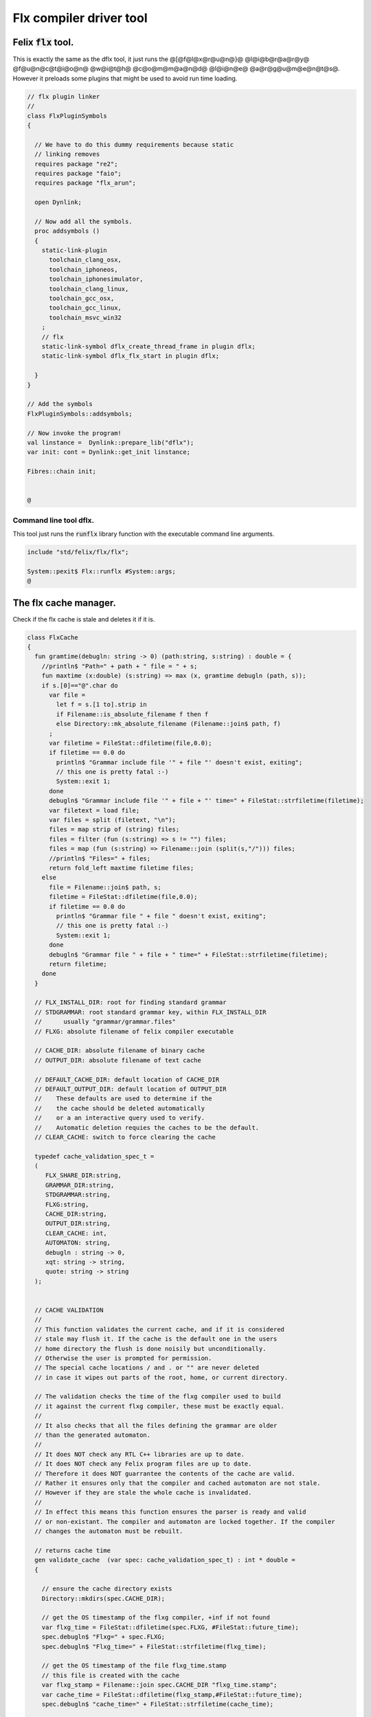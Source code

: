 
========================
Flx compiler driver tool
========================




Felix  :code:`flx` tool.
========================

This is exactly the same as the dflx tool, it just runs
the @[@f@l@x@r@u@n@}@ @l@i@b@r@a@r@y@ @f@u@n@c@t@i@o@n@ @w@i@t@h@ @c@o@m@m@a@n@d@ @l@i@n@e@ @a@r@g@u@m@e@n@t@s@.
However it preloads some plugins that might be used to avoid
run time loading.


.. code-block:: felix

   // flx plugin linker
   //
   class FlxPluginSymbols 
   {
   
     // We have to do this dummy requirements because static
     // linking removes
     requires package "re2";
     requires package "faio";
     requires package "flx_arun";
   
     open Dynlink;
   
     // Now add all the symbols.
     proc addsymbols ()
     {
       static-link-plugin 
         toolchain_clang_osx,
         toolchain_iphoneos,
         toolchain_iphonesimulator,
         toolchain_clang_linux,
         toolchain_gcc_osx,
         toolchain_gcc_linux,
         toolchain_msvc_win32
       ;
       // flx
       static-link-symbol dflx_create_thread_frame in plugin dflx;
       static-link-symbol dflx_flx_start in plugin dflx;
       
     }
   }
   
   // Add the symbols
   FlxPluginSymbols::addsymbols;
   
   // Now invoke the program!
   val linstance =  Dynlink::prepare_lib("dflx");
   var init: cont = Dynlink::get_init linstance;
   
   Fibres::chain init;
   
   
   @

Command line tool dflx.
-----------------------

This tool just runs the  :code:`runflx` library function
with the executable command line arguments.

.. code-block:: felix

   include "std/felix/flx/flx";
   
   System::pexit$ Flx::runflx #System::args;
   @
   

The flx cache manager.
======================

Check if the flx cache is stale and deletes it if it is.

.. code-block:: felix

   class FlxCache
   {
     fun gramtime(debugln: string -> 0) (path:string, s:string) : double = {
       //println$ "Path=" + path + " file = " + s;
       fun maxtime (x:double) (s:string) => max (x, gramtime debugln (path, s));
       if s.[0]=="@".char do
         var file = 
           let f = s.[1 to].strip in
           if Filename::is_absolute_filename f then f 
           else Directory::mk_absolute_filename (Filename::join$ path, f)
         ;
         var filetime = FileStat::dfiletime(file,0.0);
         if filetime == 0.0 do
           println$ "Grammar include file '" + file "' doesn't exist, exiting";
           // this one is pretty fatal :-)
           System::exit 1;
         done
         debugln$ "Grammar include file '" + file + "' time=" + FileStat::strfiletime(filetime);
         var filetext = load file;
         var files = split (filetext, "\n");
         files = map strip of (string) files;
         files = filter (fun (s:string) => s != "") files;
         files = map (fun (s:string) => Filename::join (split(s,"/"))) files;
         //println$ "Files=" + files;
         return fold_left maxtime filetime files;
       else
         file = Filename::join$ path, s;
         filetime = FileStat::dfiletime(file,0.0);
         if filetime == 0.0 do
           println$ "Grammar file " + file " doesn't exist, exiting";
           // this one is pretty fatal :-)
           System::exit 1;
         done
         debugln$ "Grammar file " + file + " time=" + FileStat::strfiletime(filetime);
         return filetime;
       done
     }
   
     // FLX_INSTALL_DIR: root for finding standard grammar
     // STDGRAMMAR: root standard grammar key, within FLX_INSTALL_DIR
     //      usually "grammar/grammar.files"
     // FLXG: absolute filename of felix compiler executable
   
     // CACHE_DIR: absolute filename of binary cache
     // OUTPUT_DIR: absolute filename of text cache
   
     // DEFAULT_CACHE_DIR: default location of CACHE_DIR
     // DEFAULT_OUTPUT_DIR: default location of OUTPUT_DIR
     //    These defaults are used to determine if the
     //    the cache should be deleted automatically
     //    or a an interactive query used to verify.
     //    Automatic deletion requies the caches to be the default.
     // CLEAR_CACHE: switch to force clearing the cache
   
     typedef cache_validation_spec_t = 
     (
        FLX_SHARE_DIR:string, 
        GRAMMAR_DIR:string, 
        STDGRAMMAR:string, 
        FLXG:string,    
        CACHE_DIR:string,
        OUTPUT_DIR:string,
        CLEAR_CACHE: int,
        AUTOMATON: string,
        debugln : string -> 0,
        xqt: string -> string,
        quote: string -> string
     );
   
   
     // CACHE VALIDATION
     // 
     // This function validates the current cache, and if it is considered
     // stale may flush it. If the cache is the default one in the users
     // home directory the flush is done noisily but unconditionally.
     // Otherwise the user is prompted for permission.
     // The special cache locations / and . or "" are never deleted
     // in case it wipes out parts of the root, home, or current directory.
   
     // The validation checks the time of the flxg compiler used to build
     // it against the current flxg compiler, these must be exactly equal.
     //
     // It also checks that all the files defining the grammar are older
     // than the generated automaton.
     //
     // It does NOT check any RTL C++ libraries are up to date.
     // It does NOT check any Felix program files are up to date.
     // Therefore it does NOT guarrantee the contents of the cache are valid.
     // Rather it ensures only that the compiler and cached automaton are not stale.
     // However if they are stale the whole cache is invalidated.
     //
     // In effect this means this function ensures the parser is ready and valid
     // or non-existant. The compiler and automaton are locked together. If the compiler
     // changes the automaton must be rebuilt. 
   
     // returns cache time
     gen validate_cache  (var spec: cache_validation_spec_t) : int * double =
     {
   
       // ensure the cache directory exists
       Directory::mkdirs(spec.CACHE_DIR);
   
       // get the OS timestamp of the flxg compiler, +inf if not found
       var flxg_time = FileStat::dfiletime(spec.FLXG, #FileStat::future_time);
       spec.debugln$ "Flxg=" + spec.FLXG;
       spec.debugln$ "Flxg_time=" + FileStat::strfiletime(flxg_time);
   
       // get the OS timestamp of the file flxg_time.stamp
       // this file is created with the cache
       var flxg_stamp = Filename::join spec.CACHE_DIR "flxg_time.stamp";
       var cache_time = FileStat::dfiletime(flxg_stamp,#FileStat::future_time);
       spec.debugln$ "cache_time=" + FileStat::strfiletime(cache_time);
   
       // get the timestamp string recorded in flxg_time.stamp
       var flxg_stamp_data = load flxg_stamp;
       //println$ "Flxg_stamp_data=" + flxg_stamp_data; 
   
       // convert the timestamp string to a double, if there is junk
       // there or the string is empty, 0.0 is returned by atof,
       // adjust that to -inf
       var flxg_stamp_time = match flxg_stamp_data.atof with | 0.0 => #FileStat::past_time | x => x;
   
       spec.debugln$ "Flxg_stamp_data : " + FileStat::strfiletime(flxg_stamp_time);
   
       // Calculate the time of the newest text file defining the grammar
       // these are files in directory share/lib/grammar.
       var grammar_time = gramtime spec.debugln (spec.GRAMMAR_DIR, "@"+spec.STDGRAMMAR);
       spec.debugln$ "Grammar text time=" + FileStat::strfiletime (grammar_time);
   
       // calculate the name of the compiled grammar automaton in the cache
       var automaton_name = spec.AUTOMATON; 
   
       // Get the timestamp of the grammar automaton or -inf if it doesn't exist.
       var automaton_time = FileStat::dfiletime(automaton_name,#FileStat::past_time);
       spec.debugln$ "Automaton " + automaton_name + " time=" + FileStat::strfiletime(automaton_time);
   
       // If the cache exists and the recorded compiler time stamp is not equal
       // to the current compiler time stamp, then the cache is stale 
       // and should be deleted.
       if cache_time != #FileStat::future_time and flxg_stamp_time != flxg_time do
         println$ "Cache may be out of date due to compiler change!";
         println$ "Flxg compiler time stamp=" + FileStat::strfiletime(flxg_time);
         println$ "Cache time stamp        =" + FileStat::strfiletime(cache_time);
   
         // special safety check if the output dirs are root or current directory
         if not (
           (spec.OUTPUT_DIR == "/" or spec.OUTPUT_DIR == "" or spec.OUTPUT_DIR == ".") or
           (spec.CACHE_DIR == "/" or spec.CACHE_DIR == "" or spec.CACHE_DIR == ".")
         )
         do 
           spec&.CLEAR_CACHE <- 1;
         done
   
       // If the automaton exists and the grammar is newer than the automaton
       // then the cache is stale and should be deleted.
       elif grammar_time > automaton_time do
         println$ "Cache may be out of date due to grammar upgrade!";
         println$ "Grammar time stamp          =" + FileStat::strfiletime(grammar_time);
         println$ "Automaton.syntax time stamp =" + FileStat::strfiletime(automaton_time);
         spec&.CLEAR_CACHE <- 1;
       done
   
       // FFF BE CAREFUL! The value "/" for these caches is perfectly good
       if spec.CLEAR_CACHE != 0 do
         // refuse to delete "" or "/" or ".", basic safety check
         if 
           (spec.OUTPUT_DIR == "/" or spec.OUTPUT_DIR == "" or spec.OUTPUT_DIR == ".") or
           (spec.CACHE_DIR == "/" or spec.CACHE_DIR == "" or spec.CACHE_DIR == ".")
         do
           println "WILL NOT DELETE CACHES";
           println$ "output cache " + spec.OUTPUT_DIR;
           println$ "binary cache " + spec.CACHE_DIR;
           // INTENTIONAL EXIT
           System::exit(1);
         done
   
         println$ "Delete cache " + spec.OUTPUT_DIR;
         if PLAT_WIN32 do
             C_hack::ignore$ spec.xqt("mkdir "+spec.quote(spec.OUTPUT_DIR+"\\rubbish") +"& rmdir /Q /S " + spec.quote(spec.OUTPUT_DIR));
         else
             C_hack::ignore$ spec.xqt("rm -rf " + spec.quote(spec.OUTPUT_DIR));
         done
         println$ "Delete cache " + spec.CACHE_DIR;
   
         if PLAT_WIN32 do
             C_hack::ignore$ spec.xqt("mkdir "+spec.quote(spec.CACHE_DIR+"\\rubbish")+"& rd /Q /S " + spec.quote(spec.CACHE_DIR));
         else
             C_hack::ignore$ spec.xqt("rm -rf " + spec.quote(spec.CACHE_DIR));
         done
   
         // Make a new cache.
         Directory::mkdirs(spec.CACHE_DIR);
   
         // make the stamp file with the time of the current compiler.
         var f = fopen_output flxg_stamp;
         write(f, fmt(flxg_time, fixed (0,3)));
         f.fclose;
       done
       return spec.CLEAR_CACHE, cache_time;
     }
   
     fun cache_join (c:string, var f:string) = 
     {
       //debugln$ "[cache_join] " + c + " with  " + f;
       if PLAT_WIN32 do
         if f.[1 to 3] == ":\\" do f = f.[0 to 1]+f.[2 to]; 
         elif f.[1] == char ":" do f = f.[0 to 1]+"\\"+f.[2 to]; 
         done
         if f.[0] == char "\\" do f = f.[1 to]; done
       else
         if f.[0] == char "/" do f = f.[1 to]; done
       done
         var k = Filename::join(c,f);
         //debugln$ "[cache_join] result = " + k;
         return k;
     }
   
   }
   @
   

The compiler.
-------------

A wrapper around the {flxg} command line compiler executable.

.. code-block:: felix

   class Flxg
   {
     typedef flxg_spec_t = 
     (
       INLINE:int,
       OUTPUT_DIR:string,
       BUNDLE_DIR:opt[string],
       CACHE_DIR:string,
       COMPILER_PHASE:string,
       DOREDUCE:int,
       FLXG:string,
       VERBOSE:list[string],
       STDGRAMMAR:string,
       AUTOMATON:string,
       IMPORTS:list[string],
       FLXLIBS:list[string],
       INCLUDE_DIRS:list[string],
       TIME:int,
       FORCE:int,
       FLAGS: list[string],
       filebase:string,
       use_ext:string,
       debugln: string -> 0
     );
   
   
     gen run_felix_compiler (spec:flxg_spec_t) : int =
     {
       var FLXFLAGS=spec.FLAGS  + (list[string]$ "--inline="+str(spec.INLINE));
       if spec.OUTPUT_DIR != "" do 
         FLXFLAGS += '--output_dir=' + str(spec.OUTPUT_DIR); 
       done
       match spec.BUNDLE_DIR with
       | Some dir =>
         FLXFLAGS += '--bundle_dir=' + dir; 
       | #None=> ;
       endmatch;
       if spec.CACHE_DIR != "" do 
         FLXFLAGS +="--cache_dir=" + spec.CACHE_DIR; 
       done
       if spec.COMPILER_PHASE != "" do 
         FLXFLAGS += '--compiler-phase=' + spec.COMPILER_PHASE; 
       done
       if spec.DOREDUCE == 0 do
         FLXFLAGS += '--no-reduce';
       done
       if spec.TIME == 1 do
         FLXFLAGS += '--time';
       done
       if spec.FORCE == 1 do
         FLXFLAGS += '--force';
       done
       var cmd = 
         spec.FLXG ! 
         spec.VERBOSE +
         FLXFLAGS + 
         map (fun (s:string) => "-I"+s) spec.INCLUDE_DIRS + 
         ("--syntax="+spec.STDGRAMMAR) +
         ("--automaton="+spec.AUTOMATON) + 
         map (fun (s:string) => "--import="+s) spec.IMPORTS +
         spec.FLXLIBS +
         (spec.filebase + spec.use_ext)
       ;
   
       var CMD = catmap ' ' Shell::quote_arg cmd;
       spec.debugln$ "Felix command="+CMD;
       
       var result=System::system(CMD);
       if result != 0 do 
         eprintln$ "Felix compilation "+CMD+" failed";
       done
       return result;
     }
   
   }
   
   @
   

Profile
-------

The profile is the most basic low level configuration data,
which determines where to find everything.


.. code-block:: felix

   class FlxProfile
   {
     fun dflt_profile () = 
     {
       fun / (x:string, y:string) => Filename::join (x,y);
       var HOME= 
         let h = Env::getenv "HOME" in
           if h!="" then h 
           elif PLAT_WIN32 then Env::getenv "USERPROFILE"
           else ""
           endif
       ;
       if HOME == "" do
         eprintln$ "HOME (or USERPROFILE on WIN32) environment variable is not set.  Please set HOME before building."; 
         // this one is pretty fatal :-)
         System::exit 1;
       done 
   
      
       var FLX_HOME_DIR = Env::getenv("FLX_HOME_DIR",HOME/".felix");
       var FLX_CACHE_TOP = Env::getenv("FLX_CACHE_TOP",FLX_HOME_DIR/"cache");
       var FLX_PROFILE_DIR = Env::getenv("FLX_PROFILE_DIR",FLX_HOME_DIR/"config");
   
       var FLX_CACHE_DIR = Env::getenv("FLX_CACHE_DIR",FLX_CACHE_TOP / "binary");
       var FLX_OUTPUT_DIR = Env::getenv("FLX_OUTPUT_DIR",FLX_CACHE_TOP / "text");
       return 
         (
          FLX_HOME_DIR=FLX_HOME_DIR, 
          FLX_PROFILE_DIR=FLX_PROFILE_DIR, 
          FLX_CACHE_DIR=FLX_CACHE_DIR,
          FLX_OUTPUT_DIR=FLX_OUTPUT_DIR
         )
       ;
     }
   
     typedef profile_type = typeof (#dflt_profile);
     instance Str[profile_type] {
       fun str(x:profile_type) => 
          "FLX_HOME_DIR="+x.FLX_HOME_DIR+"\n"+
          "FLX_PROFILE_DIR="+x.FLX_PROFILE_DIR+"\n"+
          "FLX_CACHE_DIR="+x.FLX_CACHE_DIR+"\n"+
          "FLX_OUTPUT_DIR="+x.FLX_OUTPUT_DIR+"\n"
       ;
     }
   }
   
   @
   

Config.
-------

A more detailed layout configuration based
on command line switches and the base profile.

.. code-block:: felix

   include "std/version";
   include "std/felix/flx_profile";
   
   
   
   class Config {
     typedef config_type = (
       FLX_SHARE_DIR: string,
       FLX_TARGET_DIR: string,
       FLX_HOME_DIR: string,
       FLX_PROFILE_DIR: string,
       FLX_CACHE_DIR: string,
       FLX_OUTPUT_DIR: string,
       FLX_CONFIG_DIRS: list[string],
       FLX_LIB_DIRS: list[string],
       FLX_RTL_DIRS: list[string]
     );
   
     instance Str[config_type] {
       fun str (x:config_type) : string =
       {
         var s = "";
         reserve$ &s,1000;
         s+="(FLX_SHARE_DIR="+ x.FLX_SHARE_DIR+",\n";
         s+= "FLX_TARGET_DIR="+ x.FLX_TARGET_DIR+",\n";
         s+="FLX_HOME_DIR="+ x.FLX_HOME_DIR+",\n";
         s+="FLX_PROFILE_DIR="+ x.FLX_PROFILE_DIR+",\n";
         s+="FLX_CACHE_DIR="+ x.FLX_CACHE_DIR+",\n";
         s+="FLX_OUTPUT_DIR="+ x.FLX_OUTPUT_DIR+",\n";
         s+="FLX_LIB_DIRS="+ x.FLX_LIB_DIRS.str+",\n";
         s+="FLX_CONFIG_DIRS="+ x.FLX_CONFIG_DIRS.str+",\n";
         s+="FLX_RTL_DIRS="+ x.FLX_RTL_DIRS.str+")\n";
         return s;
       }
     }
   
     private fun / (x:string, y:string) => Filename::join (x,y);
       
     proc set_libs_and_rtls (x: &config_type)
     {
       x.FLX_LIB_DIRS <- list (x*.FLX_SHARE_DIR/"lib", x*.FLX_TARGET_DIR/"lib");
       x.FLX_RTL_DIRS <- list (x*.FLX_SHARE_DIR/"lib"/"rtl", x*.FLX_TARGET_DIR/"lib"/"rtl");
     }
   
     proc cascade_FLX_INSTALL_DIR (x: &config_type)  (y: string) = {
       cascade_FLX_TARGET_DIR x (y/"host");
       cascade_FLX_SHARE_DIR x (y/"share");
     }
   
     proc cascade_FLX_TARGET_DIR (x: &config_type)  (y: string) = {
       x.FLX_TARGET_DIR <- y;
       x.FLX_CONFIG_DIRS <- list[string] (y/"config");
       set_libs_and_rtls x;
     }
   
     proc cascade_FLX_SHARE_DIR (x: &config_type)  (y: string) = {
       x.FLX_SHARE_DIR <- y;
       set_libs_and_rtls x;
     }
   
     proc cascade_FLX_HOME_DIR (x: &config_type)  (y: string) = {
       x.FLX_HOME_DIR <- y;
       x.FLX_PROFILE_DIR <- y/"config";
       x.FLX_CACHE_DIR <- y/"cache"/"binary";
       x.FLX_OUTPUT_DIR <- y/"cache"/"text";
     }
   
     proc copy_profile (cfg: &config_type) (profile: FlxProfile::profile_type)
     {
       cfg.FLX_HOME_DIR <- profile.FLX_HOME_DIR;
       cfg.FLX_PROFILE_DIR <- profile.FLX_PROFILE_DIR;
       cfg.FLX_CACHE_DIR <- profile.FLX_CACHE_DIR;
       cfg.FLX_OUTPUT_DIR <- profile.FLX_OUTPUT_DIR;
     }
   
     fun dflt_config() :config_type = {
       var profile = FlxProfile::dflt_profile();
       var cfg : config_type;
       copy_profile &cfg profile;
   
       // global defaults
       var PREFIX = Filename::root_subdir "usr"/"local"/"lib";
   
       var INSTALL_ROOT_TOPDIR= PREFIX/"felix";
       var INSTALL_ROOT = INSTALL_ROOT_TOPDIR/ ("felix-"+Version::felix_version);
       cascade_FLX_INSTALL_DIR &cfg INSTALL_ROOT;
       return cfg;
     }
   
     proc process_config_text (cfg:&config_type) (text:string)
     {
   
       var re = RE2 ("([-a-zA-Z_]+) *: *(.*)");
       var FLX_INSTALL_DIR = "";
   
       var lines = split (text, char "\n");
       for line in lines do
         var found = Match (re, line);
         match found with
         | Some v when v.len.int == 3 => 
           var p = v.1;
           var a = strip v.2;
           match p with
           | "FLX_INSTALL_DIR" => 
             FLX_INSTALL_DIR = a;
             cascade_FLX_INSTALL_DIR cfg a; 
   
           | "FLX_TARGET_SUBDIR" => 
             if FLX_INSTALL_DIR != "" do
               cascade_FLX_TARGET_DIR cfg (FLX_INSTALL_DIR / a);
             else
               eprintln$ "Cannot set FLX_TARGET_SUBDIR without setting FLX_INSTALL_DIR";
               // this one is pretty fatal :-)
               System::exit 1;
             done
   
           | "FLX_SHARE_DIR" => cascade_FLX_SHARE_DIR cfg a; 
           | "FLX_TARGET_DIR" => cascade_FLX_TARGET_DIR cfg a; 
           | "FLX_HOME_DIR" => cascade_FLX_HOME_DIR cfg a; 
           | "FLX_PROFILE_DIR" => cfg.FLX_PROFILE_DIR <- a; 
           | "FLX_CONFIG_DIRS" => cfg.FLX_CONFIG_DIRS <- respectful_split a; 
           | "FLX_CACHE_DIR" => cfg.FLX_CACHE_DIR <- a; 
           | "FLX_OUTPUT_DIR" => cfg.FLX_OUTPUT_DIR <- a; 
           | "FLX_LIB_DIRS" => cfg.FLX_LIB_DIRS <-  respectful_split a; 
           | "FLX_RTL_DIRS" => cfg.FLX_RTL_DIRS <- respectful_split a; 
           | _ => ;
           endmatch;
         | #None => ;
         endmatch;
       done
     }
   
   
     proc config_env_overrides (cfg:&config_type) 
     {
   
       match Env::getenv ("FLX_INSTALL_DIR","") with
       | "" => ;
       | x => cascade_FLX_INSTALL_DIR cfg x;
       endmatch;
   
       match Env::getenv ("FLX_SHARE_DIR","") with
       | "" => ;
       | x => cascade_FLX_SHARE_DIR cfg x;
       endmatch;
   
       match Env::getenv ("FLX_TARGET_DIR","") with
       | "" => ;
       | x => cascade_FLX_TARGET_DIR cfg x;
       endmatch;
   
       match Env::getenv ("FLX_CONFIG_DIRS","") with
       | "" => ;
       | x => cfg.FLX_CONFIG_DIRS <- respectful_split x;
       endmatch;
   
       match Env::getenv ("FLX_LIB_DIRS","") with
       | "" => ;
       | x => cfg.FLX_LIB_DIRS <- respectful_split x;
       endmatch;
   
       match Env::getenv ("FLX_RTL_DIRS","") with
       | "" => ;
       | x => cfg.FLX_RTL_DIRS <- respectful_split x;
       endmatch;
     }
   
     proc process_config_text_with_env_overrides (cfg:&config_type) (text:string)
     {
       process_config_text cfg text;
       config_env_overrides cfg;
     }
   
     fun std_config () = {
       var cfg = #dflt_config; 
       process_config_text_with_env_overrides &cfg (load (cfg.FLX_PROFILE_DIR / "felix.fpc"));
       return cfg; 
     }
   
   }
   
   @
   

Control Record.
---------------

Just initialises the base configuration data.

.. code-block:: felix

   class FlxControl
   {
   proc print_options(control:control_type) {
       println$ "NOOPTIMISE         = "+str control.NOOPTIMISE;
       println$ "STATIC             = "+str control.STATIC;
       println$ "ECHO               = "+str control.ECHO;
       println$ "NOSTDLIB           = "+str control.NOSTDLIB;
       println$ "DEBUG              = "+str control.DEBUG;
       println$ "DEBUG_COMPILER     = "+str control.DEBUG_COMPILER;
       println$ "STDIMPORTS          = "+str control.STDIMPORTS;
       println$ "STDGRAMMAR         = "+str control.STDGRAMMAR;
       println$ "IMPORTS            = "+str control.IMPORTS;
       println$ "RECOMPILE          = "+str control.RECOMPILE;
       println$ "FLXG_FORCE         = "+str control.FLXG_FORCE;
       println$ "ocamls              = "+str control.ocamls;
       println$ "cpps               = "+str control.cpps;
       println$ "cppos              = "+str control.cppos;
       println$ "TIME               = "+str control.TIME;
       println$ "COMPILER_TIME      = "+str control.COMPILER_TIME;
       println$ "BUNDLE_DIR         = "+str control.BUNDLE_DIR;
       println$ "RUNIT              = "+str control.RUNIT;
       println$ "CCOMPILEIT         = "+str control.CCOMPILEIT;
       println$ "LINKIT             = "+str control.LINKIT;
       println$ "RUNONLY            = "+str control.RUNONLY;
       println$ "CXXONLY            = "+str control.CXXONLY;
       println$ "OCAMLONLY          = "+str control.OCAMLONLY;
       println$ "FELIX              = "+str control.FELIX;
       println$ "LINKER_SWITCHES    = "+str control.LINKER_SWITCHES;
       println$ "LINKER_OUTPUT_FILENAME = "+str control.LINKER_OUTPUT_FILENAME;
       println$ "FLX_INTERFACE_FILENAME = "+str control.FLX_INTERFACE_FILENAME;
       println$ "CXX_INTERFACE_FILENAME = "+str control.CXX_INTERFACE_FILENAME;
       println$ "MACROS             = "+str control.MACROS;
       println$ "SHOWCODE           = "+str control.SHOWCODE;
       println$ "USAGE              = "+control.USAGE;
       println$ "DOREDUCE           = "+str control.DOREDUCE;
       println$ "OPTIMISE           = "+str control.OPTIMISE;
   }
   
   fun init_loopctl () => struct {
       // Argument parsing loop
       var argno=1;
       var grab=1;
       var path="";
       var ext="";
       var base="";
       var dir="";
       var progname = "";
   };
   typedef loopctl_type = typeof (#init_loopctl);
   
   fun dflt_control () =>
     struct {
   
       var FLX_INSTALL_DIR= ""; // now a temporary!
       var PRINT_HELP=0;
   
       var FLXG_FORCE=0;
       var RECOMPILE=0;
       var RUNIT=1;
       var CCOMPILEIT=1;
       var LINKIT=1;
       var LINKEXE=0; // default is to link a DLL
       var FELIX=1;
       var RUNONLY=0;
       var CXXONLY=0;
       var OCAMLONLY=0;
       var ECHO=0;
       var DEBUG_FLX=false;
       var VALIDATE_CACHE=1;
       var CHECK_DEPENDENCIES=1;
       var FLX_TOOLCHAIN="";
       var FLX_TARGET_SUBDIR="";
       // --------------------------------------------------
       // processing options
       // --------------------------------------------------
   
       var DIST_ROOT="";
       var DEBUG=0;
       var DEBUG_COMPILER=0;
       var COMPILER_PHASE="";
       var INLINE=25;
       var COMPILER_TIME=0;
       var TIME=0;
       var NOOPTIMISE=0;
       var DOREDUCE=1;
       var TIMECMD="time -p";
       var STATIC=0;
       var STATICLIB=0;
       var SHOWCODE=0;
       var CCFLAGS=Empty[string];
       var EXTRA_CCFLAGS=Empty[string];
       var EXTRA_PACKAGES=Empty[string];
       var LINKER_SWITCHES=Empty[string];
       var MACROS=Empty[string];
   
       var cpps=Empty[string];
       var cppos=Empty[string];
   
       var ocamls=Empty[string];
   
       var STANDARD_INCLUDE_FILES=Empty[string];
       var EXTRA_INCLUDE_DIRS=Empty[string];
       var EXTRA_INCLUDE_FILES=Empty[string];
       var FLX_STD_LIBS=Empty[string];
       var NOSTDLIB=0;
       var STDOUT="";
       var EXPECT="";
       var CHECK_EXPECT=0;
       var SET_STDIN=0;
       var STDIN="";
       var GRAMMAR_DIR="";
       var STDGRAMMAR="";
       //var STDIMPORTS  = Cons ("plat/flx.flxh", Cons ( "concordance/concordance.flxh", Empty[string]));
       var STDIMPORTS  = (["plat/flx.flxh", "concordance/concordance.flxh"]);
       var CMDLINE_INPUT=false;
       var REPL_MODE=false;
       var AUTOMATON="";
       var IMPORTS=Empty[string];
       var USAGE = "production";
       var CLEAR_CACHE=0;
       var BUNDLE_DIR = match Env::getenv("FLX_BUNDLE_DIR") with | "" => None[string] | dir => Some dir endmatch;
   
       var DRIVER_EXE = ""; // dynamic linkage only 
       var DRIVER_OBJS = Empty[string]; // static linkage only
       var LINK_STRINGS = Empty[string];
   
       var pkgs=Empty[string];
       var extra_pkgs = Empty[string];
       var FLXG = "";
       var FLXRUN = Empty[string];
       var LINKER_OUTPUT_FILENAME = "";
       var FLX_INTERFACE_FILENAME = "";
       var CXX_INTERFACE_FILENAME = "";
       var OUTPUT_FILENAME_SPECIFIED = 0;
       var OUTPUT_FILENAME_WITHOUT_EXTENSION_SPECIFIED = 0;
       var OUTPUT_DIRECTORY_SPECIFIED = 0;
       var USER_ARGS = Empty[string];
       var DLINK_STRINGS = Empty[string];
       var SLINK_STRINGS = Empty[string];
       var cache_time = 0.0;
       var INDIR = "";
       var INREGEX = "";
       var NONSTOP = 0;
       var OPTIMISE = list[string]$ "-O1";
       var FLXG_OPTIMISE= 0;
     }
   ;
   
   typedef control_type = typeof (#dflt_control);
   }
    
   @
   

Command line argument parser.
-----------------------------

Parses the command line options.

.. code-block:: felix

   // NOTE: below the string "host" is used to help find files eg flxg.
   // This is a temporary hack to get Felix working after filesystem reorgnisation.
   
   class FlxCmdOpt
   {
   private proc print_help() {
     println "Usage: flx [options] filename[.flx] [args ..]";
     println "options:";
     println "--cmd=text           : save text to file 'cmd.flx' and process that";
     println "--repl               : enter REPL mode saving stuff in session.flx and library.flx";
     println "--test               : use felix installation in current directory";
     println "--test=dir           : use felix installation in dir";
     println "--target-subdir=dir  : subdir of install dir containing target configuration (default 'host')";
     println "--target-dir=dir     : dir containing target configuration (default '$FLX_INSTALL_DIR/host')";
     println "--pkgconfig-path+=dir: prepend extra flx_pkgconfig search directory to standard path";
     println "--toolchain=toolchain: pick a non-default C++ compiler toolchain";
     println "--felix=file         : get installation details from file";
     println "--where              : print location of felix installation";
     println "--show               : print the felix program to stdout";
     println "-c                   : compile only, do not run";
     println "-o                   : linker output filename";
     println "-ox                  : linker output filename (without extension)";
     println "-od                  : linker output directory" ;
     println "--usage=prototype    : fast compilation at the expense of slower executables";
     println "--usage=debugging    : enable debugging aids";
     println "--usage=production   : optimised code with run time safety checks retained";
     println "--usage=hyperlight   : optimised code without run time safety checks";
     println "--static             : make standalone statically linked executable";
     println "--staticlib          : make standalone library of static objects";
     println "--nofelix            : do not run felix translator, leave C++ outputs alone";
     println "--nocc               : do not C/C++ compiler; implies --nolink";
     println "--nolink             : do not link object files to an executable";
     println "--run-only           : run program without dependency checking or linking";
     println "--c++                : Pure C++ build, no Felix code";
     println "--ocaml              : Pure Ocaml build, no Felix code";
     println "--options            : show option set";
     println "--config             : show configuration";
     println "--version            : show felix version";
     println "--force              : force run Felix compiler";
     println "--force-compiler     : force Felix compiler to rebuild everything";
     println "--cache-dir=dir      : directory cache output from parser (*.par files), autocreated, default $HOME/.felix/cache";
     println "--output-dir=dir     : directory to hold C++ output from translator, autocreated, default $HOME/.felix/cache";
     println "                       Felix stored by absolute pathname within directory (tree directory).";
     println "--bundle-dir=dir     : directory to hold C++ output from translator, autocreated.";
     println "                       Files directly in directory by basename (flat directory).";
     println "--clean              : delete the caches first";
     println "--help               : show this help";
     println "--noinline           : force inlining off, may break things!";
     println "--inline             : aggressive inlining"; 
     println "--inline=999         : set inline cap to 999 'instructions'"; 
     println "--echo               : print shell commands before running them";
     println "--time               : print target program run time after it finishes";
     println "--compile-time       : print time for compiler phases";
     println "--nostdlib           : don't load the standard library";
     println "--nooptimise         : disable C++ compiler optimisation";
     println "--noreduce           : disable reductions (default for compilation speed)";
     println "--doreduce           : enable reductions (default for performance)";
     println "--debug              : put debug symbols in generated binaries";
     println "--debug-compiler     : make felix compiler print progress diagnostics";
     println "--debug-flx          : make flx tool print diagnostics";
     println "--stdout=file        : run program with standard output redirected to file";
     println "--expect=file        : compare stdout with expect file";
     println "--expect             : compare stdout with basename.expect";
     println "--input=file         : set standard input";
     println "--input              : set standard input to basename.input";
     println "--indir=dir          : set directory for regexp search, default current directory";
     println "--regex=pattern      : Perl regexp for batch file processing";
     println "--nonstop            : don't stop on error in batch processing";
     println "--backup             : backup working source tree to dir 'backup'";
     println "--import=file        : add an import which is prefixed to all files being translated";
     println "--import=@file       : add all the files listed in file as imports (recursive on @)";
     println "--nostdimport        : don't import the standard imports nugram.flxh and flx.flxh";
     println "--compiler-phase     : specify which phase of the compiler to run";
     println "-Idir                : add dir to search path for both felix and C++ includes";                      
     println "-Ldir                : add dir to linker search path"; 
     println "-llib                : add dir lib to linker command";
     println "-foption             : add switch to compiler command";
     println "-Woption             : add switch to compiler command";
     println "-O0                  : add switch to compiler command";
     println "-O1                  : add switch to compiler command";
     println "-O2                  : add switch to compiler command";
     println "-O3                  : add switch to compiler command";
     println "--cflags=flags       : addd flags to compiler command";
     println "-Dmac                : add macro def to C++ compiler command";
     println "-DFLX_ENABLE_TRACE   : enable compilation of trace generators (defaults off)";
     println "-DFLX_CGOTO          : use gcc indirect gotos and use assembler hack for long jumps (default on if config detects support)";
     println "";
     println "*.c *.cc *.cpp *.cxx ";
     println "                     : add files to C++ compilation (and linker) steps";
     println "*.o *.obj *.lib *.dll *.a *.so";
     println "                     : add files to linker steps";
     println "* *.flx *.fdoc       : Felix program name, terminates options and starts runtime arguments";
     println "";
     println "Environment variables";
     println "---------------------";
     println "Flx build tool";
     println "  FLX_INSTALL_DIR=dir     : overrides default installation directory (as if --test=dir)";
     println "  FLX_SHELL_ECHO=1        : show shell callouts (system,popen)";
     println "  FLX_FILE_MONITOR=1      : reports on every file open (felix and flxg)";
     println "  FLX_REPORT_FILECOPY=1   : reports on every file copy (felix)";
     println "  FLX_DEBUG_FLX=1         : debug flx (as if --debug-flx set)";
     println "";
     println "Flxg compiler";
     println "  FLX_DEBUG_PARSER=1      : emit debug info from the Felix parser";
     println "  FLX_DEBUG_COMPILER_UNIQ=1  : emit debug of uniq flow analyser, instruction and flow analysis";
     println "  FLX_DEBUG_COMPILER_UNIQ_GETSET=1  : emit debug of uniq flow analyser, instruction analysis";
     println "";
     println "Run time system (affects flx as well as any binary run)";
     println "  FLX_DEBUG               : enable debugging traces (default off)";
     println "  FLX_DEBUG_ALLOCATIONS   : enable debugging allocator (default FLX_DEBUG)";
     println "  FLX_DEBUG_COLLECTIONS   : enable debugging collector (default FLX_DEBUG)";
     println "  FLX_REPORT_COLLECTIONS  : report collections (default FLX_DEBUG)";
     println "  FLX_DEBUG_THREADS       : enable debugging collector (default FLX_DEBUG)";
     println "  FLX_DEBUG_DRIVER        : enable debugging driver (default FLX_DEBUG)";
     println "";
     println "Run time GC tuning (affects flx as well as any binary run)";
     println "  FLX_FINALISE            : whether to cleanup on termination (default NO)";
     println "  FLX_GC_FREQ=n           : how often to call garbage collector (default 1000)";
     println "  FLX_MIN_MEM=n           : initial memory pool n Meg (default 10)";
     println "  FLX_MAX_MEM=n           : maximum memory n Meg (default -1 = infinite)";
     println "  FLX_FREE_FACTOR=n.m     : reset FLX_MIN_MEM to actual usage by n.m after gc (default 1.1)";
     println "  FLX_ALLOW_COLLECTION_ANYWHERE # (default yes)";
     println "";
     println "Felix Developer debugging";
     println "  FLX_DEBUG_USTR=1        : # Show malloc/realloc/free in ustr (default no)";
   
   
   }
   
   // TODO: change the names of everything to match exactly the command line
   // switches so this can be used as a response file
   proc setup-from-file (debugln: string -> 0) 
   (
     config:&Config::config_type,
     control:&FlxControl::control_type, 
     arg:string
   )
   {
     debugln$ "Setup file: " + arg;
     var text = load arg;
     Config::process_config_text config (text);
     debugln$ "Config[after setupfile "+arg+"] =\n" + str (*config);
     control <- FlxControl::dflt_control();
     if control*.DEBUG_FLX call FlxControl::print_options(*control);
   
     fun / (a:string, b:string) => Filename::join (a,b);
     var re = RE2 ("([-_a-zA-Z0-9]+) *: *(.*)");
     var lines = split (load arg,char "\n");
     for line in lines do
       match Match (re,line) with
       | Some v => 
         var field = v.1;
         var data = strip v.2;
         match field with
         | "felix-compiler" => debugln$ "set flxg " + data; control.FLXG <-data;
         | "toolchain" => debugln$ "set toolchain "+data; control.FLX_TOOLCHAIN <- data;
         | "linker-switch" => debugln$ "add linker switch "+data; 
             control.LINKER_SWITCHES <- control*.LINKER_SWITCHES + data;
         | "macro-switch" => debugln$ "add macro switches "+data; 
             control.MACROS <- control*.MACROS + data;
         | "optimisation-switch" => debugln$ "set C++ optimisation level "+data; 
             control.OPTIMISE <- control*.OPTIMISE + data;
         // American spelling
         | "optimization-switch" => debugln$ "set C++ optimization level "+data; 
             control.OPTIMISE <- control*.OPTIMISE + data;
         | "cflag" => debugln$ "add C++ cflag "+data; 
             control.EXTRA_CCFLAGS <- control*.EXTRA_CCFLAGS + data;
         | "flx-include-dir" => debugln$ "add Felix include dir "+data; 
             config.FLX_LIB_DIRS <- config*.FLX_LIB_DIRS + data;
         | "rtl-include-dir" => debugln$ "add Felix and C++ rtl include dir "+data; 
             config.FLX_RTL_DIRS <- config*.FLX_RTL_DIRS + data;
         | "grammar-dir" => debugln$ "set Felix grammar directory "+data; 
             control.GRAMMAR_DIR <- data;
         | "grammar" => debugln$ "set Felix grammar (in stdlib) "+data; 
             control.STDGRAMMAR <- data;
         | "std-import" => debugln$ "set Felix standard import (in stdlib) "+data; 
             control.STDIMPORTS <- data ! control*.STDIMPORTS;
         | "extra-import" => debugln$ "set Felix extra import (in stdlib) "+data; 
             control.IMPORTS <- control*.IMPORTS + data;
         | "extra-cpp" => debugln$ "set Felix extra C++ file "+data; 
             control.cpps <- control*.cpps + data;
         | "extra-obj" => debugln$ "set Felix extra object file "+data; 
             control.cppos <- control*.cppos + data;
         | "flx-std-lib" => debugln$ "add Felix standard (cached) library "+data; 
             control.FLX_STD_LIBS <- control*.FLX_STD_LIBS+ data;
         | _ => debugln$ "Unknown field " + field;
         endmatch;
       | #None => ;
       endmatch;
     done
   }
   
   private noinline proc handle_switch
   (
     config:&Config::config_type,
     control:&FlxControl::control_type, 
     arg:string
   )
   {
     proc debugln[T with Str[T]] (x:T) {
       if control*.DEBUG_FLX call fprintln (cstderr, "[flx] " + str x);
     }
   
     if prefix(arg,"--cmd=") do
       begin
         var text = arg.[6 to];
         save( "cmd.flx", text+";\n");
         control.CMDLINE_INPUT <- true;  
         debugln("Running command '" + text + ";'"); 
       end
     elif arg == "--repl" do
       control.REPL_MODE <- true;
         debugln("Set REPL mode");
   
     elif arg == "--nostdimport" do
       debugln "No standard library import";
       // Note: currently, Felix compiler generates code that REQUIRES
       // the standard library, eg the driver passes a gc_profile_t record
       // and the compiler generates _uctor_ objects, etc etc
       control.STDIMPORTS <- list[string]();
   
     elif prefix(arg,"--import=") do
      debugln "Add import";
      control.IMPORTS <- control*.IMPORTS + arg.[9 to];
   
     elif prefix(arg,"--felix=") do
       debugln "Set install details";
       setup-from-file debugln[string] (config, control, arg.[8 to]);
   
     elif prefix(arg,"--target-subdir=") do
       begin    
         debugln "Set target subdirectory";
         var a = arg.[16 to];
         control.FLX_TARGET_SUBDIR <- a;
         Config::cascade_FLX_TARGET_DIR config (Filename::join (control*.FLX_INSTALL_DIR, control*.FLX_TARGET_SUBDIR));
       end
   
     elif prefix(arg,"--target-dir=") do
       debugln "Set target configuration directory";
       Config::cascade_FLX_TARGET_DIR config arg.[13 to];
   
     elif prefix(arg,"--pkgconfig-path+=") do
       debugln "Prepend extra flx_pkgconfig directory to standard path";
       config.FLX_CONFIG_DIRS <- arg.[18 to] + config*.FLX_CONFIG_DIRS;
   
     elif prefix(arg,"--toolchain=") do
       debugln "Set toolchain";
       control.FLX_TOOLCHAIN<- arg.[12 to];
   
     elif prefix(arg,"--test=") do
       var a = arg.[7 to];
       debugln "Set test directory";
       Config::cascade_FLX_INSTALL_DIR config a;
       control.FLX_INSTALL_DIR <- a;
       control.FLX_TARGET_SUBDIR <- "host";
   
     elif arg=="--test" do
       begin
         debugln "Set test directory";
         a = ".";
         Config::cascade_FLX_INSTALL_DIR config a;
         control.FLX_INSTALL_DIR <- a;
         control.FLX_TARGET_SUBDIR <- "host";
       end
   
     elif prefix(arg,"--stdout=") do
       debugln "Redirect standard output";
       // of the Felix program only: used for saving the output
       // to a file so the test harness can compare it with an .expect file
       control.STDOUT <- arg.[9 to];
   
     elif arg == "--expect" do
       debugln "compare stdout with expect file (default name)";
       // of the Felix program only: used for saving the output
       // to a file so the test harness can compare it with an .expect file
       control.CHECK_EXPECT <- 1;
   
     elif prefix(arg,"--expect=") do
       debugln "compare stdout with expect file";
       // of the Felix program only: used for saving the output
       // to a file so the test harness can compare it with an .expect file
       control.EXPECT <- arg.[9 to];
       control.CHECK_EXPECT <- 1;
   
     elif arg == "--input" do
       debugln "redirect stdin to (default name)";
       control.SET_STDIN <- 1;
   
     elif prefix(arg,"--input=") do
       debugln "redirect stdin to file";
       control.STDIN <- arg.[8 to];
       control.SET_STDIN <- 1;
   
   
     elif arg=="--show" do
       control.SHOWCODE <- 1;
   
     elif arg=="--clean" do
       debugln "Clear caches";
       control.CLEAR_CACHE <- 1;
   
     elif arg=="--force" do
       debugln "Force recompilation";
       // of the felix code, runs Felix unless --nofelix is set
       // the C++ compiler is run unless the felix compile failed
       control.RECOMPILE <- 1;
   
     elif arg=="--force-compiler" do
       debugln "Force flxg compiler to rebuild everything";
       // of the felix code, runs Felix unless --nofelix is set
       // the C++ compiler is run unless the felix compile failed
       control.RECOMPILE <- 1;
       control.FLXG_FORCE<- 1;
   
     elif arg=="--debug-flx" do
       control.DEBUG_FLX <- true;
       control.ECHO <- 1;
       debugln "debug flx tool ON";
       control.DEBUG <- 1;
   
     elif arg=="--debug" do
       debugln "Enable runtime debugging";
       control.DEBUG <- 1;
   
     elif arg=="--debug-compiler" do
       debugln "Enable compiler debugging";
       control.DEBUG_COMPILER <- 1;
   
     elif prefix(arg,"--compiler-phase=") do
       debugln "Change the compiler phase";
       control.COMPILER_PHASE <- arg.[len "--compiler-phase=" to];
       control.RUNIT <- 0;
   
     elif arg=="--nooptimise" do
       debugln "Disable optimisation";
       control.NOOPTIMISE <- 1;
       control.DOREDUCE <- 0;
     elif arg in ("--compiler-optimise","--compiler-optimize") do
       debugln "Enable heavy flxg optimisation";
       control.FLXG_OPTIMISE  <- 1;
   
     elif arg=="--nostdlib" do
       debugln "Do not load standard library";
       control.NOSTDLIB <- 1;
   
     elif arg == "--echo" do
       debugln "Echo commands sent to system";
       control.ECHO <- 1;
   
     elif arg == "--noreduce" do
       debugln "do not perform reductions";
       control.DOREDUCE <- 0;
   
     elif arg == "--doreduce" do
       debugln "do perform reductions";
       control.DOREDUCE <- 1;
   
   
     elif arg == "--static" do
       debugln "Compile a statically linked program";
       control.STATIC <- 1;
       control.LINKEXE<- 1;
   
     elif arg == "--staticlib" do
       debugln "make a static link library (instead of a program)";
       control.STATIC <- 1;
       control.STATICLIB <- 1;
       control.RUNIT <- 0;
       control.LINKEXE<- 0;
   
     elif arg == "--exe" do
       debugln "make an executable";
       control.LINKEXE<- 1;
   
     elif prefix(arg,"--inline=") do
       debugln "Set inline aggressiveness";
       control.INLINE <- int(arg.[9 to]);
   
     elif arg == "--inline" do
       debugln "Set inline aggressiveness";
       control.INLINE <- 100;
   
     elif arg == "--noinline" do
       debugln "Disable inlining (NOT RECOMMENDED)";
       control.INLINE <- 0;
   
     elif arg == "--version" do
       debugln "Print Felix version and exit";
       print("version ");
       println(Version::felix_version);
       System::exit(0);
   
     elif arg == "--config" do
       println (*config);
       System::exit(0);
   
     elif arg == "--options" do
       FlxControl::print_options(*control);
       System::exit(0);
   
     elif arg == "--where" do
       debugln "Print location of install directory and exit";
       println(control*.FLX_INSTALL_DIR);
       System::exit(0);
   
     elif arg == "--time" do
       debugln "Time program execution and print after running";
       control.TIME <- 1;
   
     elif arg == "--compile-time" do
       debugln "Print time of Felix compiler phases";
       control.COMPILER_TIME <- 1;
   
   
     elif prefix(arg,"--output_dir=") or prefix(arg,"--output-dir=") do
       debugln "Set the directory for compiler generated C++ files";
       config.FLX_OUTPUT_DIR <- arg.[13 to];
       
     elif prefix(arg,"--bundle_dir=") or prefix(arg,"--bundle-dir=") do
       debugln "Output files needed for C++ compilation into this folder (directly by basename)";
       control.BUNDLE_DIR <- Some arg.[13 to];
   
     elif prefix(arg,"--cache_dir=") or prefix(arg,"--cache-dir=") do
       debugln "Set the directory for compiler generated *.par files";
       config.FLX_CACHE_DIR <- arg.[12 to];
   
     elif arg == "--usage=prototype" do
       debugln "Set usage prototyping";
       control.USAGE  <-  "prototype";
       control.NOOPTIMISE <- 1;
       control.OPTIMISE  <-  list[string]$ "-O1";
       control.DOREDUCE  <-  0;
       control.INLINE <- 5;
   
     elif arg in ("--usage=debugging","--usage=debug") do
       debugln "Set usage debugging";
       control.USAGE  <-  "debugging";
       control.NOOPTIMISE <- 1;
       control.DEBUG  <-  1;
       control.DOREDUCE <-  0;
       control.OPTIMISE  <-   list[string]$"-O0";
       control.INLINE <- 5;
   
     elif arg == "--usage=production" do
       debugln "Set usage production";
       control.USAGE  <-  "production";
       control.DOREDUCE  <-  1;
       control.OPTIMISE  <-   list[string]$"-O2";
       control.INLINE <- 25;
       control.FLXG_OPTIMISE <- 1;
   
     elif arg == "--usage=hyperlight" do
       debugln "Set usage hyperlight";
       control.USAGE  <-  "hyperlight";
       control.DOREDUCE  <-  1;
       control.OPTIMISE  <-   list[string]$"-O2";
       control.INLINE <- 100;
       control.FLXG_OPTIMISE <- 1;
   
     elif arg == "--help" do
       control.PRINT_HELP <- 1;
   
     elif arg == "-c" do
       debugln "Compile program but do not run it";
       control.RUNIT <- 0;
   
     elif prefix(arg,"-I") do
       debugln "Set include directories for both Felix and C/C++";
       config.FLX_LIB_DIRS<- config*.FLX_LIB_DIRS + arg.[2 to];
       config.FLX_RTL_DIRS<- config*.FLX_RTL_DIRS + arg.[2 to];
   
     elif arg== "--nofelix" do
       debugln "Do not translate Felix code, just compile generated C++ (used to debug at C++ level)";
       control.FELIX <- 0;
   
     elif arg== "--nocc" do
       debugln "Do not run the C/C++ compiler, just generate C++ source code and exit; implies -c and --nolink";
       control.CCOMPILEIT <- 0;
   
     elif arg== "--nolink" do
       debugln "Do not link object code to an executable, just generate and compile the C++ source code; implies -c";
       control.LINKIT <- 0;
   
     elif arg == "--run-only" do
       debugln "Run the binary executable without any compilation. Must exist!";
       control.FELIX <-0;
       control.CCOMPILEIT <- 0;
       control.LINKIT <- 0;
       control.LINKEXE <- 0;
       control.RUNIT <- 1;
       control.VALIDATE_CACHE <- 0;
       control.CHECK_DEPENDENCIES <- 0;
       control.RUNONLY <- 1;
   
     elif prefix(arg,"-l") or prefix(arg,"-L") do
       debugln "Set extra switched for linker";
       control.LINKER_SWITCHES <- control*.LINKER_SWITCHES + arg;
   
     elif prefix(arg,"-D") do
       debugln "Set extra macros for C++ compilation";
       control.MACROS <- control*.MACROS + arg;
   
     elif arg \in ("-O0", "-O1","-O2","-O3") do
       debugln$ "Set C++ compilation optimisation " + arg;
       control.OPTIMISE <-  list[string]$ arg;
   
     elif prefix(arg,"-f") do
       debugln$ "Set C++ compilation switch "+arg;
       control.EXTRA_CCFLAGS  <-  control*.EXTRA_CCFLAGS + arg;
   
     elif prefix(arg,"--cflags=") do
       {
         var flags = arg.[9 to];
         debugln$ "Set C++ compilation switch "+ flags;
         control.EXTRA_CCFLAGS  <-  control*.EXTRA_CCFLAGS + flags;
       };
   
     elif prefix(arg,"-W") do
       debugln$ "Set C++ warning switch "+arg;
       control.EXTRA_CCFLAGS  <-  control*.EXTRA_CCFLAGS + arg;
   
     elif prefix(arg,"--pkg=") do
       debugln "Add pkgconfig package to link";
       control.pkgs <-  control*.pkgs +arg.[6 to];
   
     elif prefix (arg,"--indir=") do
       control.INDIR  <-  arg.[8 to];
       debugln$ "Set input directory for regexp to " + control*.INDIR;
   
     elif prefix (arg,"--regex=") do
       control.INREGEX  <-  arg.[8 to];
       debugln$ "Set input regex to " + control*.INREGEX;
   
     elif arg == "--nonstop" do
       control.NONSTOP <- 1;
       debugln$ "Set batch processing mode to nonstop " + control*.NONSTOP;
   
     elif arg == "--c++" do
       control.CXXONLY <- 1;
       control.FELIX <- 0;
       debugln$ "C++ only, no Felix";
   
     elif arg == "--ocaml" do
       control.OCAMLONLY <- 1;
       control.FELIX <- 0;
       debugln$ "Ocaml only, no Felix";
     
   // the main filename -- subsequent args are args to flx_run
     else
       eprintln$ "Unknown switch '" + arg+"'";
       System::exit 1;
     done
   }
   
   
   private noinline proc handle_filename
   (
     ploopctl:&FlxControl::loopctl_type,
     config:&Config::config_type,
     control:&FlxControl::control_type, 
     arg:string
   )
   {
     proc debugln[T with Str[T]] (x:T) {
       if control*.DEBUG_FLX call fprintln (cstderr, "[flx] " + str x);
     }
   
     ploopctl.progname <- arg;
     var path,ext = Filename::split_extension(arg);
     ploopctl.path <- path;
     ploopctl.ext <- ext;
     var dir,base = Filename::split1(ploopctl*.path);
     ploopctl.dir <- dir;
     ploopctl.base <- base;
   
     match check_ext $ Filename::get_extension arg with
     | "compile" => 
        control.cpps <- control*.cpps + arg;
   
     | "link" =>
        control.cppos <- control*.cppos + arg;
   
     | "felix" => 
       ploopctl.grab <- 0;
   
     | "none" => 
       ploopctl.grab <- 0;
   
     | "unknown" =>
       eprintln$ "Unknown file extension in " + arg;
       System::exit 1;
   
     | "ocaml" =>
       control.ocamls<- control*.ocamls + arg;
   
     | _ => assert false;
     endmatch
     ;
   }
   
   // --------------------------------------------------
   // String Utilities 
   // --------------------------------------------------
   
   // utility to classify extensions.
   private fun exts () = {
     var compile_exts = list ('.cpp','.cxx','.c','.cc');
     var ocaml = list ('.mli','.ml','.cmi','cmx','.cmxa');
   
     var link_exts =  list ('.o','.obj','.lib','.dll','.a','.so','.dylib','.os');
     var felix_exts = list (".flx",".fdoc");
     var exts =
       map (fun (s:string) => s,"ocaml") ocaml+
       map (fun (s:string) => s,"compile") compile_exts +
       map (fun (s:string) => s,"link") link_exts +
       map (fun (s:string) => s,"felix") felix_exts + 
       ("","none")
     ;
     return exts;
   }
   
   private fun check_ext (s:string) => match find #exts s with
     | Some tag => tag
     | #None => "unknown"
   ;
   
   private noinline proc xparse_cmd_line 
   (
     config:&Config::config_type, 
     control:&FlxControl::control_type, 
     ploopctl:&FlxControl::loopctl_type,
     vargs: varray[string]
   )
   {
     proc debugln[T with Str[T]] (x:T) {
       if control*.DEBUG_FLX call fprintln (cstderr, "[flx] " + str x);
     }
   
     var SET_LINKER_OUTPUT = false;
     var SET_LINKER_OUTPUT_WITHOUT_EXTENSION = false;
     var SET_LINKER_OUTPUT_DIRECTORY = false;
   
   grabbing_args: while ploopctl*.grab == 1 and ploopctl*.argno < vargs.len.int do
       var arg = vargs . (ploopctl*.argno);
       debugln$ "ARGNO="+str(ploopctl*.argno)+", arg='"+arg+"'";
   
       if SET_LINKER_OUTPUT do
          control.LINKER_OUTPUT_FILENAME <- arg;
          debugln$ "Set linker output file=" + control*.LINKER_OUTPUT_FILENAME;
          SET_LINKER_OUTPUT = false;
          control.OUTPUT_FILENAME_SPECIFIED <- 1;
   
       elif SET_LINKER_OUTPUT_WITHOUT_EXTENSION do
          control.LINKER_OUTPUT_FILENAME <- arg;
          debugln$ "Set linker output file=" + control*.LINKER_OUTPUT_FILENAME;
          SET_LINKER_OUTPUT_WITHOUT_EXTENSION = false;
          control.OUTPUT_FILENAME_WITHOUT_EXTENSION_SPECIFIED <- 1;
   
       elif SET_LINKER_OUTPUT_DIRECTORY do
          control.LINKER_OUTPUT_FILENAME <- arg;
          debugln$ "Set linker output directory =" + control*.LINKER_OUTPUT_FILENAME;
          SET_LINKER_OUTPUT_DIRECTORY= false;
          control.OUTPUT_DIRECTORY_SPECIFIED <- 1;
   
   
       elif arg == "-o" do
         debugln "Set linker output name (next arg)";
         SET_LINKER_OUTPUT=true;
   
       elif arg == "-ox" do
         debugln "Set linker output name (without extension) (next arg) ";
         SET_LINKER_OUTPUT_WITHOUT_EXTENSION=true;
   
       elif arg == "-od" do
         debugln "Set linker output directory (next arg) ";
         SET_LINKER_OUTPUT_DIRECTORY=true;
   
   
       elif arg == "--" do
         ploopctl.grab <- 0;
   
       elif not (prefix (arg,"-")) do
         handle_filename(ploopctl,config,control,arg);
   
       else
         handle_switch(config,control,arg);
   
       done
       ploopctl.argno <- ploopctl*.argno + 1;
     done
   
     if control*.CMDLINE_INPUT or control*.REPL_MODE do
       handle_filename(ploopctl,config,control,"cmd.flx");
     done
      
   }
   
   noinline proc processing_stage1
   (
     config:&Config::config_type, 
     control:&FlxControl::control_type, 
     xloopctl:&FlxControl::loopctl_type,
     vargs:varray[string]
   ) 
   {
     fun / (x:string, y:string) => Filename::join (x,y);
   
     proc debugln[T with Str[T]] (x:T) {
       if control*.DEBUG_FLX call fprintln (cstderr, "[flx] " + str x);
     }
   
     // process environment variables
     if Env::getenv "FLX_DEBUG_FLX" != "" do
       control.DEBUG_FLX <- true;
       control.ECHO <- 1;
       debugln "debug flx tool ON";
       control.DEBUG <- 1;
     done
   
     xparse_cmd_line(config,control,xloopctl, vargs);
     if control*.PRINT_HELP == 1 do
       print_help;
       System::exit(0);
     done
   
     var xqt = dxqt (control*.ECHO==1 or control*.DEBUG_FLX);
   
     if control*.LINKIT == 0 and control*.STATICLIB == 1 do
       eprintln$ "Conflicting switches --nolink and --staticlib";
       System::exit 1;
     done
   
     debugln$ xloopctl*.grab, xloopctl*.argno, System::argc;
   
     // Primary filename established.
     debugln "#--------";
     debugln$ "DONE, option index = "+str(xloopctl*.argno);
     debugln$ "path="+xloopctl*.path+": dir="+xloopctl*.dir+",base="+xloopctl*.base+", ext="+xloopctl*.ext;
     debugln$ "cpps="+str control*.cpps;
     debugln$ "cppos="+str control*.cppos;
   
     debugln$ "ocamls="+str control*.ocamls;
   
   
     // Grab program arguments.
     while xloopctl*.argno < vargs.len.int do 
       control.USER_ARGS `(+=) vargs . (xloopctl*.argno); 
       pre_incr (xloopctl.argno); 
     done
     debugln$ "USER_ARGS=" + str control*.USER_ARGS;
   
     debugln$ "config=" + str (*config);
   
     // Establish C++ optimisation switches.
     if control*.NOOPTIMISE == 0 do
       debugln "Set C++ compiler optimisation switches";
       control.CCFLAGS <- control*.CCFLAGS+ control*.OPTIMISE;
     else
       debugln "What, no optimisation?";
     done
     // Note we have to do it this way so the -f switches turn
     // off optimisations previously introduced (order matters)
     control.CCFLAGS <- control*.CCFLAGS + control*.EXTRA_CCFLAGS;
     debugln$ "CCFLAGS =" + str control*.CCFLAGS;
   
     // Establish name of Felix compiler and run time library.
     // The one in "host" is good enough for flxg, however the
     // library location MUST be changed for cross compilation.
     // FIXME!
     
     var dflt_flxg = "";
     var dflt_flx_run = Empty[string];
     if PLAT_WIN32 do
       dflt_flxg = Filename::join(config*.FLX_TARGET_DIR, 'bin', 'flxg.exe');
       dflt_flx_run = list$ "set", "PATH="+(Directory::mk_absolute_filename config*.FLX_TARGET_DIR)+"\\lib\\rtl;"+"%PATH%&&";
     else
       dflt_flxg = config*.FLX_TARGET_DIR+"/bin/flxg";
       // the mac uses DYLD_LIBRARY_PATH instead of LD_LIBRARY_PATH
       if PLAT_MACOSX do
         dflt_flx_run = list$ "env","DYLD_LIBRARY_PATH="+config*.FLX_TARGET_DIR+"/lib/rtl:$DYLD_LIBRARY_PATH";
       elif PLAT_CYGWIN do 
         // hack: we need to set BOTH since PATH is used for load time dynamic linkage
         // but LD_LIBRARY_PATH for run time (dlopen style) dynamic linkage
         dflt_flx_run = list$ "env",
           "LD_LIBRARY_PATH="+config*.FLX_TARGET_DIR+"/lib/rtl:$LD_LIBRARY_PATH",
           "PATH="+config*.FLX_TARGET_DIR+"/lib/rtl:$PATH"
       ;
       else
         dflt_flx_run = list$ "env", "LD_LIBRARY_PATH="+config*.FLX_TARGET_DIR+"/lib/rtl:$LD_LIBRARY_PATH";
       done
     done
     control.FLXG <- 
       match control*.FLXG with
       | "" => dflt_flxg
       | x => x
       endmatch
     ;
     debugln$ "FLXG = " + control*.FLXG;
     control.FLXRUN <- 
       match control*.FLXRUN with
       | #Empty => dflt_flx_run
       | x => x
       endmatch
     ;
     debugln$ "FLXRUN = " + control*.FLXRUN;
   
   
     // TEMPORARY HACK: use the right stuff from the felix.fpc file
     // a bit later .. for now the OS selection macros will do ..
     fun link_strings () = {
       var DLINK_STRING = "";
       var SLINK_STRING = "";
       if PLAT_WIN32 do // MSVC
         DLINK_STRING = "/LIBPATH:"+config*.FLX_TARGET_DIR+r"\lib\rtl";
         SLINK_STRING = "/LIBPATH:"+config*.FLX_TARGET_DIR+r"\lib\rtl";
       elif PLAT_CYGWIN do // gcc on Windows
         //DLINK_STRING = "-L"+config*.FLX_TARGET_DIR+"/bin";
         DLINK_STRING = "-L"+config*.FLX_TARGET_DIR+"/lib/rtl";
         SLINK_STRING = "-L"+config*.FLX_TARGET_DIR+"/lib/rtl";
       else // Unix: gcc or clang
         DLINK_STRING = "-L"+config*.FLX_TARGET_DIR+"/lib/rtl";
         SLINK_STRING = "-L"+config*.FLX_TARGET_DIR+"/lib/rtl";
       done;
       return DLINK_STRING, SLINK_STRING;
     }
   
   
     // Get linker names.
     var d,s = link_strings();
     control.DLINK_STRINGS <-  Shell::parse d;
     control.SLINK_STRINGS <-  Shell::parse s;
   
     fun mkrel (d:string, f:string) => 
       if Filename::is_absolute_filename f then f else d / f endif
     ;
   
     var dflt_grammar_dir = config*.FLX_SHARE_DIR/"lib";
   
     control.GRAMMAR_DIR <-
       match control*.GRAMMAR_DIR with 
       | "" => dflt_grammar_dir 
       | x => Directory::mk_absolute_filename x 
       endmatch
     ;
     debugln$ "GRAMMAR_DIR = " + control*.GRAMMAR_DIR;
   
     var dflt_grammar = Directory::mk_absolute_filename 
       (Filename::join (control*.GRAMMAR_DIR,"grammar/grammar.files"))
     ;
     control.STDGRAMMAR <- 
       match control*.STDGRAMMAR with 
       | "" => dflt_grammar 
       | x => 
         if Filename::is_absolute_filename x then x 
         else Filename::join (control*.GRAMMAR_DIR, x) 
       endmatch
     ;
     debugln$ "STDGRAMMAR = " + control*.STDGRAMMAR;
   
     var dflt_automaton = 
       cache_join
       (
         config*.FLX_CACHE_DIR, 
         Filename::join (control*.STDGRAMMAR, "syntax.automaton")
       )
     ;
     control.AUTOMATON <- 
       match control*.AUTOMATON with 
       | "" => dflt_automaton 
       | x => x 
       endmatch
     ;
     debugln$ "AUTOMATON = " + control*.AUTOMATON;
   
   
     // this hack forces a directory name, because executing "prog"
     // can fail if the currect directory is not on the PATH, 
     // or worse, the wrong program can execute. The PATH is not
     // searched if the filename includes a / somewhere so force one in.
     // similarly for dynamic loaders looking for shared libraries
     //
     // It would probably be better to convert any relative filename
     // to an absolute one, however this only makes sense on Unix 
     // since Windows has multiple "drives" it is much harder to
     // do the conversion.
     xloopctl.dir <- 
       if xloopctl*.dir != "" then xloopctl*.dir 
       else "."
       endif
     ;
   }
   }
   
   @
   

Calculate Dependent variables.
------------------------------

Computes all the detailed variables needed to run the various
tools from a base configuration.


.. code-block:: felix

   include "std/felix/flx/flx_control";
   
   class FlxDepvars
   {
   typedef dvars_type = (
       filebase:string,
       cpp_filebase:string,
       args: list[string],
       use_ext:string,
       FLX_STD_LIBS: list[string],
       GRAMMAR_DIR: string,
       STDGRAMMAR: string,
       AUTOMATON: string,
       DEBUGSWITCH:list[string],
       STATIC_ENV:list[string],
       VERBOSE: list[string]
     );
   
   gen cal_depvars(
     toolchain: clang_config_t -> toolchain_t, 
     config:Config::config_type,
     control:&FlxControl::control_type, 
     loopctl:FlxControl::loopctl_type) 
     : dvars_type 
     = 
   {
     proc debugln[T with Str[T]] (x:T) {
       if control*.DEBUG_FLX call fprintln (cstderr, "[flx] " + str x);
     }
     fun / (d:string, f:string) => Filename::join (d,f);
   
     var dflt_clang_config = (
         header_search_dirs = Empty[string],
         macros = Empty[string],
         library_search_dirs= Empty[string],
         ccflags= Empty[string],
         dynamic_libraries= Empty[string],
         static_libraries= Empty[string],
         debugln = debugln[string]
     );
     var tc = toolchain dflt_clang_config;
     var EXT_LIB = #(tc.static_library_extension);
     var EXT_SHLIB = #(tc.dynamic_library_extension);
     var EXT_EXE = #(tc.executable_extension);
     var EXT_STATIC_OBJ = #(tc.static_object_extension);
     var EXT_SHARED_OBJ = #(tc.dynamic_object_extension);
     var DEBUG_FLAGS = #(tc.debug_flags);
   
   
     debugln$ "Felix package manager config directories are "+config.FLX_CONFIG_DIRS.str;
     // make a list of any *.cpp files (or other g++ options ..)
   
     debugln$ "FileDir= " + loopctl.dir;
     var rel_filebase = if loopctl.dir == "." then loopctl.base else Filename::join(loopctl.dir,loopctl.base);
     debugln$ "Rel_filebase= " + rel_filebase;
     debugln$ "Given Extension=" + loopctl.ext;
   
       // this is a hack! We should resolve the filename first.
     var use_ext = if loopctl.ext != "" then loopctl.ext else
       #{ 
          var flxt = FileStat::dfiletime (rel_filebase+".flx",#FileStat::past_time);
          var fdoct = FileStat::dfiletime (rel_filebase+".fdoc",#FileStat::past_time);
          return 
            if flxt > fdoct then ".flx"
            elif fdoct > flxt then ".fdoc"
            else ""
          ;
       }
     ;
     debugln$ "Computed Extension=" + use_ext;
     var filebase = Directory::mk_absolute_filename$ rel_filebase;
     debugln$ "User program base is " + filebase;
     var cpp_filebase =
       match control*.BUNDLE_DIR with
       | Some dir => Filename::join(dir,Filename::basename filebase)
       | #None =>if config.FLX_OUTPUT_DIR=="" then filebase 
                else cache_join(config.FLX_OUTPUT_DIR,filebase) 
                endif
       endmatch;         
     debugln$ "C++ file base is " + cpp_filebase;
   
     // if we're supposed to check output against an expect file,
     // and no stdout file name is given, then direct output
     // into the cache.
     if control*.CHECK_EXPECT != 0 and control*.STDOUT == "" do
       control.STDOUT <- cache_join (config.FLX_OUTPUT_DIR,filebase + ".stdout");
       debugln$ "Set stdout to " + control*.STDOUT;
     done
   
     if control*.SET_STDIN != 0 and control*.STDIN == "" do
       var stdin_name = filebase + ".input"; 
       if FileStat::fileexists stdin_name  do
         control.STDIN <- stdin_name;
       elif control*.INREGEX == "" do
         eprintln$ "WARNING: computed input file " + stdin_name + " doesn't exist!";
       done
       debugln$ "Set stdin to " + control*.STDIN;
     done
   
   
     // if we're supposed to check output against an expect file,
     // and no expect file name is given, then use the filebase
     // with extension .expect.
     if control*.CHECK_EXPECT != 0 and control*.EXPECT == "" do
       var expect_name = filebase + ".expect";
       if FileStat::fileexists expect_name do
         control.EXPECT <- expect_name;
       elif control*.INREGEX == "" do
         eprintln$ "WARNING: computed expect file " + expect_name + " doesn't exist!";
       done
       debugln$ "Set expect to " + control*.EXPECT;
     done
   
   
     // Find absolute pathname
   
     if loopctl.path == "" do
       fprint$ cstderr, ("No such felix program: "+loopctl.path+"\n");
       System::exit(1);
     done
   
     control.FLX_INTERFACE_FILENAME <- 
       match control*.BUNDLE_DIR with
       | Some dir => Filename::join(dir,Filename::basename filebase+"_interface.flx")
       | #None => cache_join (config.FLX_OUTPUT_DIR,filebase+"_interface.flx")
       endmatch;         
     debugln$ "Flx interface filename is " + control*.FLX_INTERFACE_FILENAME;
   
     control.CXX_INTERFACE_FILENAME <- 
       match control*.BUNDLE_DIR with
       | Some dir => Filename::join(dir,Filename::basename filebase+".hpp")
       | #None => cache_join (config.FLX_OUTPUT_DIR,filebase+".hpp")
       endmatch;         
     debugln$ "C++ interface filename is " + control*.FLX_INTERFACE_FILENAME;
   
     if control*.LINKER_OUTPUT_FILENAME == "" do
       if control*.LINKIT == 1 or control*.RUNONLY == 1 do
         if control*.STATICLIB == 1 do
           var f = filebase+EXT_LIB;
         elif control*.STATIC == 0 do // dynamic
           if control*.LINKEXE == 1 do
             f = filebase+EXT_LIB;
           else // DLL
             f = filebase+EXT_SHLIB;
           done
         else
           f = filebase+EXT_EXE;
         done
       else // No link, name specifies object file only.
         if control*.STATIC == 1 do
           f = filebase+EXT_STATIC_OBJ;
         else
           f = filebase+EXT_SHARED_OBJ;
         done
       done
       control.LINKER_OUTPUT_FILENAME <- cache_join (config.FLX_CACHE_DIR,f);
       debugln$ "Felx writing output binary to " + control*.LINKER_OUTPUT_FILENAME;
     elif control*.OUTPUT_FILENAME_WITHOUT_EXTENSION_SPECIFIED == 1 do
       if control*.LINKIT == 1 or control*.RUNONLY == 1 do
         if control*.STATICLIB == 1 do
           control.LINKER_OUTPUT_FILENAME `(+=) EXT_LIB;
         elif control*.STATIC == 0 do // dynamic
           if control*.LINKEXE == 1 do
             control.LINKER_OUTPUT_FILENAME `(+=) EXT_EXE;
           else
             control.LINKER_OUTPUT_FILENAME `(+=) EXT_SHLIB;
           done
         else
           control.LINKER_OUTPUT_FILENAME `(+=) EXT_EXE;
         done
       else // No link, name specifies object file only.
         if control*.STATIC == 1 do
           control.LINKER_OUTPUT_FILENAME `(+=) EXT_STATIC_OBJ;
         else
           control.LINKER_OUTPUT_FILENAME `(+=) EXT_SHARED_OBJ;
         done
       done
     elif control*.OUTPUT_DIRECTORY_SPECIFIED == 1 do
       var basename = Filename::basename (Filename::strip_extension filebase);
       if control*.LINKIT == 1 or control*.RUNONLY == 1 do
         if control*.STATICLIB == 1 do
           control.LINKER_OUTPUT_FILENAME <- control*.LINKER_OUTPUT_FILENAME / basename + EXT_LIB;
         elif control*.STATIC == 0 do // dynamic
           if control*.LINKEXE == 1 do
             control.LINKER_OUTPUT_FILENAME <- control*.LINKER_OUTPUT_FILENAME / basename + EXT_EXE;
           else
             control.LINKER_OUTPUT_FILENAME <- control*.LINKER_OUTPUT_FILENAME / basename + EXT_SHLIB;
           done
         else
           control.LINKER_OUTPUT_FILENAME <- control*.LINKER_OUTPUT_FILENAME / basename + EXT_EXE;
         done
       else // No link, name specifies object file only.
         if control*.STATIC == 1 do
           control.LINKER_OUTPUT_FILENAME <- control*.LINKER_OUTPUT_FILENAME / basename + EXT_STATIC_OBJ;
         else
           control.LINKER_OUTPUT_FILENAME <- control*.LINKER_OUTPUT_FILENAME / basename + EXT_SHARED_OBJ;
         done
       done
     done
     control.LINKER_OUTPUT_FILENAME <-  Directory::mk_absolute_filename control*.LINKER_OUTPUT_FILENAME;
     control.LINKER_OUTPUT_FILENAME <-
      match control*.BUNDLE_DIR with
       | Some dir => Filename::join(dir,Filename::basename control*.LINKER_OUTPUT_FILENAME)
       | #None => control*.LINKER_OUTPUT_FILENAME
       endmatch;         
     debugln$ "Linker output filename " + control*.LINKER_OUTPUT_FILENAME;
    
   
     val args = control*.USER_ARGS;
     debugln$ "Target program args = "+args.str;
   
     if control*.NOSTDLIB == 1 do
       var FLX_STD_LIBS=Empty[string];
     else
       match control*.FLX_STD_LIBS with
       | #Empty => FLX_STD_LIBS = list[string] ("std");
       | x => FLX_STD_LIBS = x;
       endmatch;
     done
     debugln$ "Felix standard (cached) libraries: " + str FLX_STD_LIBS;
   
     var STDGRAMMAR = Directory::mk_absolute_filename control*.STDGRAMMAR;
     var GRAMMAR_DIR = Directory::mk_absolute_filename control*.GRAMMAR_DIR;
     var AUTOMATON = Directory::mk_absolute_filename control*.AUTOMATON;
   
     var DEBUGSWITCH=Empty[string];
     if control*.DEBUG == 1 do DEBUGSWITCH=list[string]$ "--debug"; done
   
     var STATIC_ENV=Empty[string];
     if control*.DEBUG == 1 do STATIC_ENV=list[string] ("env","FLX_DEBUG=1"); done
   
     debugln$ "RECOMPILE="+str control*.RECOMPILE;
     debugln$ "RUNIT="+str control*.RUNIT;
   
     var VERBOSE = Empty[string];
     if control*.DEBUG_COMPILER == 1 do
       VERBOSE=list[string] "-v";
       debugln "Compiler debugging on";
     else
       VERBOSE=list[string]$  "-q";
       debugln "Compiler debugging off";
     done
   
     if control*.DEBUG==1 do
       control.CCFLAGS <- control*.CCFLAGS+DEBUG_FLAGS;
     done
   
   
     return struct { 
       var filebase=filebase;
       var cpp_filebase=cpp_filebase;
       var args = args;
       var use_ext = use_ext;
       var FLX_STD_LIBS=FLX_STD_LIBS;
       var AUTOMATON=AUTOMATON;
       var GRAMMAR_DIR=GRAMMAR_DIR;
       var STDGRAMMAR=STDGRAMMAR;
       var DEBUGSWITCH=DEBUGSWITCH;
       var STATIC_ENV=STATIC_ENV;
       var VERBOSE = VERBOSE;
     };
   
   } // fun cal_depvars
   } // class FlxDepvars
   
   @
   

The execution manager.
----------------------

This part of the flx tool is responsible for
calculating dependencies and actually running the
external compilers.

.. code-block:: felix

   include "std/felix/flx/flx_depchk";
   include "std/felix/flx/flx_control";
   include "std/felix/flx/flx_depvars";
   
   gen dxqt(DBG:bool) (cmd:string) = {
     if DBG call fprintln (cstderr, "cmd="+cmd);
     var now = #Time::time;
     var result,output = Shell::get_stdout(cmd);
     if result == 0 do
       n := 
         match find_first_of (output, char "\n") with
         | Some n => n 
         | #None => output.len
         endmatch
       ; 
       output = output.[to n]; // first line excluding newline
       var elapsed = #Time::time - now;
       if DBG call fprintln (cstderr, "Popen:Elapsed: " + fmt (elapsed, fixed(9,3)) + ", output='"+output+"'");
     else
       if DBG call eprintln "COMMAND FAILED";
       fprint$ cstderr, ("Error "+repr(result)+" executing command " + cmd + "\n");
       System::pexit result;
     done
     return output;
   }
   
   proc xdebugln[T with Str[T]] (d:bool) (x:T) {
     if d call fprintln (cstderr, "[flx] " + str x);
   }
   
   // CLEAR_CACHE is set to 1 if the cache is reset
   proc check_cache(
     config:&Config::config_type, 
     control:&FlxControl::control_type)
   {
     var cc,ct = validate_cache (
       FLX_SHARE_DIR = config*.FLX_SHARE_DIR,
       AUTOMATON = control*.AUTOMATON,
       GRAMMAR_DIR = control*.GRAMMAR_DIR,
       STDGRAMMAR = control*.STDGRAMMAR,
       FLXG = control*.FLXG,
       CACHE_DIR = config*.FLX_CACHE_DIR,
       OUTPUT_DIR = config*.FLX_OUTPUT_DIR,
       CLEAR_CACHE= control*.CLEAR_CACHE,
       debugln = xdebugln[string] (control*.DEBUG_FLX),
       xqt = dxqt (control*.ECHO == 1 or control*.DEBUG_FLX),
       quote = Shell::quote_arg
     );
     control.CLEAR_CACHE <- cc;
     control.cache_time <-  ct;
   }
   
   object processing_env(
     toolchain: clang_config_t -> toolchain_t,
     config:Config::config_type, 
     var control:FlxControl::control_type,
     dvars:FlxDepvars::dvars_type)
   =
   {
     proc debugln[T with Str[T]] (x:T) {
       if control.DEBUG_FLX call fprintln (cstderr, "[flx] " + str x);
     }
   
     proc echoln[T with Str[T]] (x:T) {
       if control.ECHO == 1 call fprintln (cstderr, "[flx] " + str x);
     }
   
     var dflt_clang_config = (
         header_search_dirs = Empty[string],
         macros = Empty[string],
         library_search_dirs= Empty[string],
         ccflags= Empty[string],
         dynamic_libraries= Empty[string],
         static_libraries= Empty[string],
         debugln = debugln[string]
     );
   
     proc showtime(msg:string, t0:double)
     {
       if control.TIME == 1 do
         var elapsed = #Time::time - t0;
         var minutes = floor (elapsed / 60.0);
         var seconds = elapsed - minutes * 60.0;
         println$ "[flx] Time : " + fmt(minutes,fixed(2,0))+"m" + fmt(seconds,fixed(4,1)) + "s for " + msg;
       done
     }
   
   
     method gen system(cmd:string):int= {
       var now = #Time::time;
       if control.ECHO==1 do fprintln$ cstderr, cmd; done
       var result = System::system(cmd);
       var elapsed = #Time::time - now;
       if control.ECHO==1 do 
         fprintln$ cstderr, "System:Elapsed: " + fmt (elapsed, fixed (8,3)) + 
           ", Result code " + str(result)
         ; 
       done
       return result;
     }
   
   //----------------------------------------------------------------------------
   // CALPACKAGES
   //----------------------------------------------------------------------------
   
     var calpackages_run = false;
   
   /*
     proc ehandler () {
       eprintln$ "Flx: calpackages : failed, temporary ehandler invoked";
       System::exit 1;
     }
   */
     proc calpackages (ehandler:1->0) 
     {
       debugln$ "[flx:calpackages] Calculating package requirements (calpackages_run="+str calpackages_run +")";
       if not calpackages_run  do
         var tc = toolchain dflt_clang_config;
         var x = FlxPkg::map_package_requirements ehandler
         (
            FLX_TARGET_DIR = config.FLX_TARGET_DIR,
            FLX_CONFIG_DIRS = config.FLX_CONFIG_DIRS,
            EXT_EXE = #(tc.executable_extension),
            EXT_STATIC_OBJ = #(tc.static_object_extension),
            EXT_DYNAMIC_OBJ = #(tc.dynamic_object_extension),
            STATIC = control.STATIC,
            LINKEXE = control.LINKEXE,
            SLINK_STRINGS = control.SLINK_STRINGS,
            DLINK_STRINGS = control.DLINK_STRINGS,
            LINKER_SWITCHES = control.LINKER_SWITCHES,
            cpp_filebase = dvars.cpp_filebase,
            EXTRA_PACKAGES = control.pkgs
         );
         //control.EXTRA_CCFLAGS = control.EXTRA_CCFLAGS + x.CFLAGS;
         &control.CCFLAGS <- control.CCFLAGS + x.CFLAGS;
         &control.EXTRA_INCLUDE_FILES <- x.INCLUDE_FILES;
         &control.DRIVER_EXE <- x.DRIVER_EXE;
         &control.DRIVER_OBJS <- x.DRIVER_OBJS;
         &control.LINK_STRINGS <- x.LINK_STRINGS;
         //println$ "LINK STRINGS = " + x.LINK_STRINGS;
         calpackages_run = true;
       done
     }
   
     fun find_cxx_pkgs (src:string) : list[string] =
     {
       debugln$ "[flx:find_cxx_pkgs] Scanning " + src + " for package requirements";
       var out = Empty[string];
       var pat = RE2('.*@requires package ([A-Za-z][A-Za-z0-9_-]*).*');
       var f = fopen_input_text src;
       if valid f do
         for line in f do
           var result = Match (pat,line);
           match result do
           | #None => ;
           | Some v => out = v.1  + out;
           done
         done
         fclose f;
       else
         eprintln("Can't find C++ source file " + src);
         System::exit(1);
       done
       out = rev out;
       if out != Empty[string] call
         eprintln$ "[flx] C++ file "+src+" requires packages " + str (out);
       return out;
     }
   
   //----------------------------------------------------------------------------
   // FELIX COMPILATION
   //----------------------------------------------------------------------------
   
     // max time of Felix source files: #FileStat::future_time if any missing
     fun cal_time_from_flxdepfile (debugln: string->0, df: string):double=
     {
       fun maxf (x: double) (f:string) =
       {
         if f == "" do return x; done
         var ext = Filename::get_extension f;
         var ft = if ext != "" then FileStat::dfiletime (f,#FileStat::past_time) else
           max (FileStat::dfiletime (f+".fdoc", #FileStat::past_time), FileStat::dfiletime (f+".flx",#FileStat::past_time))
         ;
         debugln$ ("Time "+f+" = "+ FileStat::strfiletime ft);
         ft = if ft == #FileStat::past_time then #FileStat::future_time else ft; // missing dependency
         return max (x,ft);
       }
   
       fun cal_files_time (fs: list[string])=> fold_left maxf #FileStat::past_time fs;
   
       var deptext = load_text df;
       var lines = split (deptext, "\n"); 
       debugln$ "Deps=" + str(lines);
       var deptime = 
         let ft = cal_files_time lines in 
         if ft == #FileStat::past_time then #FileStat::future_time else ft endif
       ;
       debugln$ "Deptime=" + FileStat::strfiletime(deptime);
       return deptime;
     }
   
     fun cal_cxx_uptodate(debugln:string -> 0, OUTPUT_DIR:string, f:string)= 
     {
       val depfilename = cache_join (OUTPUT_DIR, f+".dep");
       debugln$ "Dependency file name = " + depfilename;
       var depfiletime = FileStat::dfiletime (depfilename, #FileStat::future_time);
       if depfiletime == #FileStat::future_time do 
         debugln$ "Dependency file doesn't exist";
         return false;
       done
   
       var deptime = cal_time_from_flxdepfile (debugln, depfilename);
       debugln$ "dep time = " + FileStat::strfiletime deptime;
       debugln$ "depfile time = " + FileStat::strfiletime depfiletime;
       var cxx_uptodate = deptime < depfiletime;
       debugln$ "cxx generated by flxg is = " + if cxx_uptodate then "" else " NOT " endif + "uptodate";
       return cxx_uptodate;
     }
    
     gen check_cxx_uptodate () : bool =
     {
       debugln "Check Felix->C++ uptodate";
       if control.RECOMPILE == 1 do 
         debugln$ "Felix->C++ dependency checking skipped due to switch RECOMPILE=1: forced not uptodate";
         return false;
       elif control.CHECK_DEPENDENCIES == 1 do
         debugln "Checking Felix->C++ dependencies since CHECK_DEPENDENCIES=1 to see if the cxx is uptodate";
         return cal_cxx_uptodate (debugln[string], config.FLX_OUTPUT_DIR, dvars.filebase);
       else
         debugln$ "Felix->C++ dependency checking skipped due to switch CHECK_DEPENDENCIES=0: forced uptodate";
         return true;
       done
     }
   
     gen run_felix_compiler_if_required (ehandler:1->0) : int = 
     {
       var result = 0;
       var uptodate = check_cxx_uptodate ();
       debugln$ "[run_felix_compiler_if_required] Uptodate=" + uptodate.str;
       if not uptodate do
         debugln$ "Running flxg because target is not uptodate";
         var t0 = #Time::time;
         result = Flxg::run_felix_compiler
         (
           INLINE=control.INLINE,
           OUTPUT_DIR=config.FLX_OUTPUT_DIR,
           BUNDLE_DIR=control.BUNDLE_DIR,
           CACHE_DIR=config.FLX_CACHE_DIR,
           COMPILER_PHASE= control.COMPILER_PHASE,
           DOREDUCE=control.DOREDUCE,
           FLXG = control.FLXG,
           VERBOSE = dvars.VERBOSE,
           // NOTE: BUG: Not passing grammar directory to compiler!
           // flxg expects file in standard library
           STDGRAMMAR = "@"+control.STDGRAMMAR, 
           AUTOMATON = control.AUTOMATON,
           IMPORTS = control.STDIMPORTS + control.IMPORTS,
           FLXLIBS = dvars.FLX_STD_LIBS,
           INCLUDE_DIRS = config.FLX_LIB_DIRS,
           filebase = dvars.filebase,
           use_ext = dvars.use_ext,
           TIME = control.COMPILER_TIME,
           FORCE = control.FLXG_FORCE,
           FLAGS = if control.FLXG_OPTIMISE == 0 then Empty[string] else list[string] "--optimise" endif,
           debugln = if control.ECHO==1 then echoln[string] else debugln[string] endif
         );
         showtime("Felix flxg   : "+dvars.cpp_filebase, t0);
         if result == 0 do
           debugln$ "Felix compilation succeeded";
           calpackages ehandler;
           FlxPkg::write_include_file(dvars.cpp_filebase, control.EXTRA_INCLUDE_FILES);
         done
       else
         debugln$ "skipping flxg because output is uptodate";
       done
       return result;
     }
   //----------------------------------------------------------------------------
   // C++ COMPILATION
   //----------------------------------------------------------------------------
   
     // C++ dynamic (one file)
     gen cxx_compile_dynamic1 (ehandler:1->0) (src:string, dst:string) : int =
     {
       var t0 = #Time::time;
       var pkgs = find_cxx_pkgs src;
       control&.extra_pkgs <- control.extra_pkgs + pkgs;
       var pkg_cflags = Empty[string];
       if pkgs != Empty[string] do 
         eprintln$ "[flx:cxx_compile_dynamic1] Adding packages " + str pkgs;
         var PKGCONFIG_PATH=map 
            (fun (s:string) => "--path+="+s) 
            config.FLX_CONFIG_DIRS
         ;
         var allargs = PKGCONFIG_PATH+"--field=cflags"+"--keepleftmost"+pkgs + control.pkgs;
         var ret,mycflags = FlxPkgConfig::flx_pkgconfig(allargs);
         if ret != 0 do
           eprintln$ "[flx:cxx_compile_dynamic1] Error " + str ret + " executing flx_pkgconfig, args=" + str allargs;
           // FIXME
           //System::exit (1);
           throw_continuation ehandler;
         done
         pkg_cflags = mycflags;
       done
       var tc = toolchain 
         extend dflt_clang_config with 
         (
           ccflags = /* ccflags + */ control.CCFLAGS + pkg_cflags,
           header_search_dirs = config.FLX_RTL_DIRS+control.EXTRA_INCLUDE_DIRS,
           macros = control.MACROS,
           debugln = if control.ECHO==1 then echoln[string] else debugln[string] endif
         )
         end
       ;
       if control.RECOMPILE==1 or not cxx_depcheck (tc,src,dst) do
         var result = tc.cxx_dynamic_object_compiler (dst=dst,src=src);
         showtime("Dynamic c++  : "+src, t0);
         return result;
       else
         return 0;
       done
     }
   
     // C++ dynamic (many files)
     gen cxx_compile_dynamic (ehandler:1->0) : int =
     {
       var EXT_SHARED_OBJ = #((toolchain dflt_clang_config).dynamic_object_extension);
       if
         control.CXXONLY == 0 and (
         control.LINKIT == 1 or 
         control.OUTPUT_FILENAME_SPECIFIED == 0 and
         control.OUTPUT_FILENAME_WITHOUT_EXTENSION_SPECIFIED == 0)
       do
   //println$ "Compiling thunk";
         var result = cxx_compile_dynamic1 ehandler
         (
           dvars.cpp_filebase+"_static_link_thunk.cpp",
           dvars.cpp_filebase+"_static_link_thunk"+EXT_SHARED_OBJ
         );
         if result != 0 return result;
       done
   
       if control.CXXONLY == 0 do
         if control.LINKIT == 0 do
           result = cxx_compile_dynamic1 ehandler (dvars.cpp_filebase+".cpp", control.LINKER_OUTPUT_FILENAME);
           if result != 0 return result;
         else
           result = cxx_compile_dynamic1 ehandler (dvars.cpp_filebase+".cpp", dvars.cpp_filebase+EXT_SHARED_OBJ);
           if result != 0 return result;
         done
       done
   
       for src in control.cpps do
         var dst = Filename::strip_extension src + EXT_SHARED_OBJ;
         result = cxx_compile_dynamic1 ehandler (src,dst);
         if result != 0 return result;
         += (&control.cppos, dst);
       done
       return 0;
     }
   
     // C++ static (one file)
     gen cxx_compile_static (ehandler:1->0) : int = 
     {
       // we only need the thunk if we're linking OR -o switch was NOT specified
       // i.e. skip compiling the thunk the output name was specified and 
       // represents an object file (or library archive?)
   //println$ "cxx_compile_static";
       var EXT_STATIC_OBJ = #((toolchain dflt_clang_config).static_object_extension);
       if 
         control.CXXONLY == 0 and (
         control.LINKIT == 1 or 
         control.OUTPUT_FILENAME_SPECIFIED == 0 and
         control.OUTPUT_FILENAME_WITHOUT_EXTENSION_SPECIFIED == 0)
       do
   //println$ "Compiling thunk";
         var result = cxx_compile_static1 ehandler
         (
           dvars.cpp_filebase+"_static_link_thunk.cpp",
           dvars.cpp_filebase+"_static_link_thunk"+EXT_STATIC_OBJ
         );
         if result != 0 return result;
       done
   
       for src in control.cpps do
         var dst = Filename::strip_extension src +EXT_STATIC_OBJ;
         result = cxx_compile_static1 ehandler (src,dst);
         if result != 0 return result;
         += (&control.cppos,dst);
       done
      
       if control.CXXONLY == 0 do
         if control.LINKIT == 0 do
     //println$ "Compile only " + control.LINKER_OUTPUT_FILENAME;
           // compile only
           return cxx_compile_static1 ehandler
             (dvars.cpp_filebase+".cpp",control.LINKER_OUTPUT_FILENAME);
         else 
           // compile and link
     //println$ "Compile and link " + dvars.cpp_filebase+EXT_STATIC_OBJ;
           return cxx_compile_static1 ehandler
             (dvars.cpp_filebase+".cpp",dvars.cpp_filebase+EXT_STATIC_OBJ);
         done
       else
         return 0;
       done
     }
   
     // C++ static (many files)
     gen cxx_compile_static1 ehandler (src: string, dst: string) : int = 
     {
   //println$ "cxx_compile_static1: " + src " -> " + dst;
       var t0 = #Time::time;
       var pkgs = find_cxx_pkgs src;
       control&.extra_pkgs <- control.extra_pkgs + pkgs;
       var pkg_cflags = Empty[string];
       if pkgs != Empty[string] do 
         eprintln$ "[flx:cxx_compile_static1] Adding packages " + str pkgs;
         var PKGCONFIG_PATH=map 
            (fun (s:string) => "--path+="+s) 
            config.FLX_CONFIG_DIRS
         ;
         var allargs = PKGCONFIG_PATH+"--field=cflags"+"--keepleftmost"+pkgs+control.pkgs;
         var ret,mycflags = FlxPkgConfig::flx_pkgconfig(allargs);
         if ret != 0 do
           eprintln$ "[flx:cxx_compile_static1] Error " + str ret + " executing flx_pkgconfig, args=" + str allargs;
           // FIXME
           System::exit (1);
         done
         pkg_cflags = mycflags;
       done
    
       var tc = toolchain  
         extend dflt_clang_config with 
         (
           ccflags = /*ccflags + */ control.CCFLAGS + pkg_cflags,
           header_search_dirs = config.FLX_RTL_DIRS+control.EXTRA_INCLUDE_DIRS,
           macros = control.MACROS,
           debugln = if control.ECHO==1 then echoln[string] else debugln[string] endif
         )
         end
       ;
       if control.RECOMPILE==1 or not cxx_depcheck (tc,src,dst) do
         var result = tc.cxx_static_object_compiler (dst=dst,src=src); 
         showtime("Static c++   : "+src,t0);
         if result != 0 do
           eprintln$ "[flx] C++ compilation "+src+" failed";
         done
         return result;
       else
         return 0;
       done
   
     }
   
     // C++ (many files)
     gen run_cxx_compiler_if_required (ehandler:1->0) : int = 
     {
       var result = 0;
       if control.STATIC == 0 do
         debugln "Dynamic linkage";
         result = cxx_compile_dynamic ehandler;
       else
         debugln "Static linkage";
         result = cxx_compile_static ehandler;
       done
       return result;
     }
   
    gen ocaml_compile1 (ehandler:1->0) (deps:list[string], s:string) = {
       var xqt = dxqt (control.ECHO == 1 or control.DEBUG_FLX);
       var result = xqt("ocamlopt.opt -c " + cat " " deps + " "+ s);
       C_hack::ignore(result);
       return 0;
    }
   
    gen ocaml_compile (ehandler:1->0) = {
       var deps = Empty[string];
       for src in control.ocamls do
         if suffix(src,".cmi") 
         or suffix(src,".cmx") 
         do
           deps+=src;
         else
           var result = ocaml_compile1 ehandler (deps,src);
           if result != 0 return result;
           if suffix(src,".mli") do
             deps+= src.[..-5]+".cmi";
           elif suffix(src,".ml") do
             deps+= src.[..-4]+".cmi";
           done
         done
       done
       return 0;
    }
   
    gen run_ocaml_compiler_if_required (ehandler:1->0) : int =
    {
      return ocaml_compile ehandler;
    }
   
   /*
   
     gen check_run_if_required_and_uptodate() : bool  =
     {
   
       if control.RECOMPILE == 0 and control.RUNIT == 1 and control.CLEAR_CACHE == 0 do
         var uptodate = #check_cxx_uptodate and #check_binary_uptodate;
         if control.STATIC == 0 do
           if uptodate do
             debugln$ "Running dynamically linked binary";
             return true;
           else
             debugln$ "Dynamically linked binary out of date or non-existant";
           done
         else
           if uptodate do
             debugln$ "Running statically linked binary";
             return true;
           else
             debugln$ "Statically linked binary out of date or non-existant";
           done
         done
       done
       return false;
   
     }
     gen run_with_calpackages () : int = 
     {
       if control.STATIC == 0 do
         return #run_dynamic_with_calpackages;
       else
         return #run_program_static;
       done
     }
   */
   
   //----------------------------------------------------------------------------
   // LINKAGE
   //----------------------------------------------------------------------------
   
     // ------------------------------------------------------------------
     // Link shared library (dll)
     // ------------------------------------------------------------------
     gen cxx_link_shared_library (ehandler:1->0) : int =
     {
       var t0 = #Time::time;
       var pkg_dstrings= Empty[string];
       var pkgs = control.extra_pkgs;
       if pkgs != Empty[string] do 
         eprintln$ "[flx:cxx_link_shared_library] Adding packages " + str pkgs;
         var PKGCONFIG_PATH=map 
            (fun (s:string) => "--path+="+s) 
            config.FLX_CONFIG_DIRS
         ;
         var allargs = PKGCONFIG_PATH+"-r"+"--field=provides_dlib"+"--field=requires_dlibs"+"--keepleftmost"+pkgs + control.pkgs;
         var ret,mydstrings = FlxPkgConfig::flx_pkgconfig(allargs);
         if ret != 0 do
           eprintln$ "[flx:cxx_link_shared_library] Error " + str ret + " executing flx_pkgconfig, args=" + str allargs;
           // FIXME
           //System::exit (1);
           throw_continuation ehandler;
         done
         pkg_dstrings = mydstrings;
       done
    
       var tc = toolchain 
         extend dflt_clang_config with 
         (
           dynamic_libraries = control.LINK_STRINGS+pkg_dstrings, // a bit of a hack ..
           debugln = if control.ECHO==1 then echoln[string] else debugln[string] endif
         )
         end
       ;
       var EXT_SHARED_OBJ = #(tc.dynamic_object_extension);
       if control.CXXONLY == 0 do
         var result = tc.dynamic_library_linker
           (
             dst=control.LINKER_OUTPUT_FILENAME,
             srcs= control.cppos + (dvars.cpp_filebase+EXT_SHARED_OBJ)
           )
         ;
       else
         result = tc.dynamic_library_linker
           (
             dst=control.LINKER_OUTPUT_FILENAME,
             srcs= control.cppos 
           )
         ;
       done
   
       showtime("Dynamic link : "+control.LINKER_OUTPUT_FILENAME,t0);
       if result != 0 do
         eprintln$ "[flx] C++ clink "+control.LINKER_OUTPUT_FILENAME+" failed";
       done
       return result;
     }
   
     gen cxx_link_shared_library_with_calpackages (ehandler:1->0) : int = 
     {
       calpackages ehandler;
       return cxx_link_shared_library ehandler;
     }
   
     // ------------------------------------------------------------------
     // Link shared exe
     // ------------------------------------------------------------------
     gen cxx_link_shared_exe (ehandler:1->0) : int = 
     {
       var t0 = #Time::time;
       var pkg_dstrings= Empty[string];
       var pkgs = control.extra_pkgs;
       if pkgs != Empty[string] do 
         eprintln$ "[flx:cxx_link_shared_exe] Adding packages " + str pkgs;
         var PKGCONFIG_PATH=map 
            (fun (s:string) => "--path+="+s) 
            config.FLX_CONFIG_DIRS
         ;
         var allargs = PKGCONFIG_PATH+"-r"+"--field=provides_dlib"+"--field=requires_dlibs"+"--keepleftmost"+pkgs + control.pkgs;
         var ret,mydstrings = FlxPkgConfig::flx_pkgconfig(allargs);
         if ret != 0 do
           eprintln$ "[flx:cxx_link_shared_exe] Error " + str ret + " executing flx_pkgconfig, args=" + str allargs;
           // FIXME
           //System::exit (1);
           throw_continuation ehandler;
         done
         pkg_dstrings = mydstrings;
       done
       var tc = toolchain  
         extend dflt_clang_config with 
         (
           //ccflags = ccflags + control.CCFLAGS + control.LINK_STRINGS, 
           dynamic_libraries = control.LINK_STRINGS + pkg_dstrings, // a bit of a hack
           debugln = if control.ECHO==1 then echoln[string] else debugln[string] endif
         )
         end
       ;
       println$ "Toolchain loaded " + #(tc.whatami);
   /*
   println$ "flx, prior to calling toolchain: DRIVER OBJS = " + control.DRIVER_OBJS.str;
   println$ "flx, prior to calling toolchain: cppos = " + control.cppos.str;
   */
       var EXT_DYNAMIC_OBJ = #(tc.dynamic_object_extension);
       if control.CXXONLY == 0 do
         var result = tc.dynamic_executable_linker
           (
             dst=control.LINKER_OUTPUT_FILENAME,
             srcs= 
               control.DRIVER_OBJS +
               control.cppos + 
               (dvars.cpp_filebase+"_static_link_thunk"+EXT_DYNAMIC_OBJ) + 
               (dvars.cpp_filebase+EXT_DYNAMIC_OBJ)
           )
         ;
       else
         result = tc.dynamic_executable_linker
           (
             dst=control.LINKER_OUTPUT_FILENAME,
             srcs= 
               control.cppos 
           )
         ;
       done
       showtime("Dynamic executable link  : "+control.LINKER_OUTPUT_FILENAME,t0);
       if result != 0 do
         eprintln$ "[flx] C++ dynamic executable link "+control.LINKER_OUTPUT_FILENAME+" failed";
       done
       return result;
     }
   
     gen cxx_link_shared_exe_with_calpackages(ehandler:1->0) :  int = 
     {
       calpackages ehandler;
       return cxx_link_shared_exe ehandler;
     }
   
     // ------------------------------------------------------------------
     // Link static exe
     // ------------------------------------------------------------------
     gen cxx_link_static_exe (ehandler:1->0) : int = 
     {
       var t0 = #Time::time;
       var pkg_sstrings= Empty[string];
       var pkgs = control.extra_pkgs;
       if pkgs != Empty[string] do 
         eprintln$ "[flx:cxx_link_static] Adding packages " + str pkgs;
         var PKGCONFIG_PATH=map 
            (fun (s:string) => "--path+="+s) 
            config.FLX_CONFIG_DIRS
         ;
         var allargs = PKGCONFIG_PATH+"-r"+"--field=provides_slib"+"--field=requires_slibs"+"--keepleftmost"+pkgs + control.pkgs;
         var ret,mysstrings = FlxPkgConfig::flx_pkgconfig(allargs);
         if ret != 0 do
           eprintln$ "[flx:cxx_link_static] Error " + str ret + " executing flx_pkgconfig, args=" + str allargs;
           // FIXME
           //System::exit (1);
           throw_continuation ehandler;
         done
         pkg_sstrings = mysstrings;
       done
       var tc = toolchain  
         extend dflt_clang_config with 
         (
           //ccflags = ccflags + control.CCFLAGS + control.LINK_STRINGS, 
           static_libraries = control.LINK_STRINGS + pkg_sstrings, // a bit of a hack
           debugln = if control.ECHO==1 then echoln[string] else debugln[string] endif
         )
         end
       ;
       var EXT_STATIC_OBJ = #(tc.static_object_extension);
       if control.CXXONLY == 0 do
         var result = tc.static_executable_linker
           (
             dst=control.LINKER_OUTPUT_FILENAME,
             srcs= 
               control.DRIVER_OBJS +
               control.cppos + 
               (dvars.cpp_filebase+"_static_link_thunk"+EXT_STATIC_OBJ) + 
               (dvars.cpp_filebase+EXT_STATIC_OBJ)
           )
         ;
       else
         result = tc.static_executable_linker
           (
             dst=control.LINKER_OUTPUT_FILENAME,
             srcs= 
               control.cppos 
           )
         ;
       done
       showtime("Static executable link  : "+control.LINKER_OUTPUT_FILENAME,t0);
       if result != 0 do
         eprintln$ "[flx] C++ static executable link "+control.LINKER_OUTPUT_FILENAME+" failed";
       done
       return result;
     }
   
     gen cxx_link_static_exe_with_calpackages(ehandler:1->0) :  int = 
     {
       calpackages ehandler;
       return cxx_link_static_exe ehandler;
     }
   
     // ------------------------------------------------------------------
     // Link static (archive) library
     // ------------------------------------------------------------------
   
     gen cxx_static_library (ehandler:1->0) : int = 
     {
       var t0 = #Time::time;
       var tc = toolchain  
         extend dflt_clang_config with 
         (
           //ccflags = ccflags + control.CCFLAGS,
           debugln = if control.ECHO==1 then echoln[string] else debugln[string] endif
         )
         end
       ;
       var EXT_STATIC_OBJ = #(tc.static_object_extension);
       if control.CXXONLY == 0 do
         var result = tc . static_library_linker 
           (
             srcs=control.cppos + (dvars.cpp_filebase+EXT_STATIC_OBJ) ,
             dst=control.LINKER_OUTPUT_FILENAME
           )
         ;
       else
         result = tc . static_library_linker 
           (
             srcs=control.cppos,
             dst=control.LINKER_OUTPUT_FILENAME
           )
         ;
       done
       showtime("Static lib   : "+control.LINKER_OUTPUT_FILENAME,t0);
       if result != 0 do
         eprintln$ "[flx] C++ static library link "+control.LINKER_OUTPUT_FILENAME+" failed";
       done
       return result;
     }
   
   
   
     // Assumes C++ generated by flxg (using timestamp of dep file)
     // Assumes command line C++ file includes older than the argument (fixme!)
     gen check_binary_uptodate () : bool =
     {
       fun maxf (t:double) (f:string) => max (t, FileStat::dfiletime (f, #FileStat::future_time));
   
       debugln "Check C++->binary uptodate";
       if control.RECOMPILE == 1 do 
         debugln$ "C++->binary dependency checking skipped due to switch RECOMPILE=1: forced not uptodate";
         return false;
       elif control.CHECK_DEPENDENCIES == 1 do
         debugln "Checking C++->binary dependencies since CHECK_DEPENDENCIES=1 to see if the output is uptodate";
   
         var xtime = FileStat::dfiletime(control.LINKER_OUTPUT_FILENAME,#FileStat::past_time);
         val depfilename = cache_join (config.FLX_OUTPUT_DIR, dvars.filebase+".dep");
         var flx_srctime = FileStat::dfiletime (depfilename,#FileStat::future_time);
         var cpp_srctime = fold_left maxf #FileStat::past_time control.cpps;
         var obj_srctime = fold_left maxf #FileStat::past_time control.cppos;
         var deptime = max (max (flx_srctime, cpp_srctime), obj_srctime);
         var uptodate = xtime > deptime;
   
   
         debugln$ "Extra c++ sources  "+ str control.cpps;
         debugln$ "Extra object files "+ str control.cppos;
   
         debugln$ "Extra ocaml files  "+ str control.ocamls;
   
         debugln$ "Filebase = " + dvars.filebase; 
   
         debugln$ "cache   time = " + FileStat::strfiletime (control.cache_time);
         debugln$ "flx_src time = " + FileStat::strfiletime (flx_srctime);
         debugln$ "cpp_src time = " + FileStat::strfiletime (cpp_srctime);
         debugln$ "obj_src time = " + FileStat::strfiletime (obj_srctime);
   
         debugln$ "dep     time = " + FileStat::strfiletime (deptime);
         debugln$ "Binary  time = " + FileStat::strfiletime (xtime) + " for " + control.LINKER_OUTPUT_FILENAME;
         debugln$ "output is " + if uptodate then "" else " NOT " endif + " up to date";
         return uptodate;
       else
         debugln$ "C++->binary dependency checking skipped due to switch CHECK_DEPENDENCIES=0: forced uptodate";
         return true;
       done
     }
   
   
     gen run_linker_if_required(ehandler:1->0) : int = 
     {
       var result = 0;
       if control.CCOMPILEIT == 0 do
         debugln "C++ compilation (and linking and running) skipped by switch";
       else
         var uptodate = #check_binary_uptodate;
         if uptodate do 
           debugln "Linking skipped because binary is uptodate";
         else
           if control.STATIC == 0 do
             debugln "Dynamic linkage";
             if control.LINKEXE == 1 do
               result = cxx_link_shared_exe_with_calpackages ehandler;
             else
               result = cxx_link_shared_library_with_calpackages ehandler;
             done
           else
             debugln "Static linkage";
             if control.STATICLIB == 1 do
               result = cxx_static_library ehandler;
             else
               result = cxx_link_static_exe_with_calpackages ehandler;
             done
           done
         done
       done
       return result;
     }
   
   
   
   /*
     method gen runit() : int = {
       var immediate_run = #check_run_if_required_and_uptodate;
       if immediate_run do
         debugln$ "Uptodate so run immediately";
         return #run_with_calpackages;
       else
         var result = #run_felix_compiler_if_required;
         if result != 0 return result;
         return #run_cxx_and_exe_as_required;
       done
     }
   */
   //----------------------------------------------------------------------------
   // EXECUTION
   //----------------------------------------------------------------------------
     
     gen run_program_dynamic (ehandler:1->0) : int =
     {
       var result = 0;
       if control.CXXONLY == 0 do
         var xargs =
           control.DRIVER_EXE +
           dvars.DEBUGSWITCH +
           control.LINKER_OUTPUT_FILENAME +
           dvars.args
         ;
         var CMD = strcat ' ' control.FLXRUN + ' ' + catmap ' ' Shell::quote_arg xargs;
         if control.STDOUT != "" do CMD=CMD+" > " +Shell::quote_arg(control.STDOUT); done
         if control.STDIN != "" do CMD=CMD+" < " +Shell::quote_arg(control.STDIN); done
         debugln$ "Run command="+CMD;
         var t0 = #Time::time;
         result = system(CMD);
         showtime("Dynamic Run : "+control.LINKER_OUTPUT_FILENAME,t0);
       else
         println$ "Cannot run C++ dynamic library " + control.LINKER_OUTPUT_FILENAME;
       done
       return result;
     }
   
     gen run_program_static (ehandler:1->0) : int = 
     {
       var result = 0;
       var CMD = 
         catmap ' ' Shell::quote_arg ( dvars.STATIC_ENV + control.LINKER_OUTPUT_FILENAME + dvars.args )
       ;
   
       if control.STDOUT != "" do CMD=CMD + " > "+Shell::quote_arg(control.STDOUT); done
       if control.STDIN != "" do CMD=CMD+" < " +Shell::quote_arg(control.STDIN); done
       debugln$ "Run command="+CMD;
       var t0 = #Time::time;
       result=system(CMD);
       showtime("Static Run   : "+control.LINKER_OUTPUT_FILENAME,t0);
       return result;
     }
   
   
     gen run_dynamic_with_calpackages (ehandler:1->0) : int = 
     {
       calpackages ehandler;
       return run_program_dynamic ehandler;
     }
   
     gen run_program_if_required (ehandler:1->0) : int = 
     {
       var result = 0;
       if control.STATIC == 0 do
         debugln$ "Running dynamic program";
         result = run_dynamic_with_calpackages ehandler;
       else
         // NOTE: since Felix sets environment variable for plugin loads ..
         // doesn't even a static program need calpackages?
         debugln$ "Running static program";
         result = run_program_static ehandler;
       done
       return result;
     }
   //----------------------------------------------------------------------------
   // OUTPUT VERIFICATION
   //----------------------------------------------------------------------------
   
     gen check_output_if_required () : int = 
     {
       var result = 0;
       var expected = control.EXPECT;
       var output = control.STDOUT;
   
       // possible bug in flx, if either missing it should have been
       // set by default based on program name
       if output == "" do
         eprintln$ "[flx] No output file given??";
         result = 1;
       elif expected == "" do
         eprintln$ "[flx] No expect file given??";
         result = 1;
       else 
         
         // note load never fails, at worse loads empty string.
         var output_text = load_text (output);
         var expected_text = load_text (expected);
         var bresult = output_text == expected_text;
         if not bresult do
           eprintln$ "[flx] Output " + output + " doesn't match expected " + expected;
           result = 1;
         done
       done 
       return result;
     }
   //----------------------------------------------------------------------------
   // ORDER OF OPERATION
   //----------------------------------------------------------------------------
   
     method gen runit(ehandler:1->0) : int = {
       var result = 0;
       if control.FELIX == 1 do
         result = run_felix_compiler_if_required ehandler;
         if result != 0 return result;
       else
         debugln$ "Felix compilation skipped by switch";
       done
   
       // we should run this on demand? And split up calculations
       // for driver (needed to run dynamic program) and headers etc
       // (needed after flxg to complete C++ code gen) and link stuff
       // (needed for linkage)
       calpackages ehandler;
       if control.LINKER_OUTPUT_FILENAME != "" do
          Directory::mkdirs (Filename::dirname control.LINKER_OUTPUT_FILENAME);
       done
   
       if control.CCOMPILEIT == 1 do
         result = run_cxx_compiler_if_required ehandler;
         if result != 0 return result;
       else
         debugln "C++ compilation (and linking and running) skipped by switch";
       done
   
       if control.CCOMPILEIT == 1 do // use this switch for Ocaml compiles too
         result = run_ocaml_compiler_if_required ehandler;
       else 
         debugln "Ocaml compilation skipped by switch";
       done
   
       if control.LINKIT == 1 do
         result = run_linker_if_required ehandler;
         if result != 0 return result;
       else
         debugln "Link step skipped by switch";
       done
   
       if control.RUNIT == 1 do
         result = run_program_if_required ehandler;
         if result != 0 return result;
       else
         debugln "Running program skipped by switch";
       done
   
       if control.EXPECT != "" do
         result = #check_output_if_required;
         if result != 0 return result;
       done
       return result;
     }
   
   }
   
   @
   

The {flx} tool.
---------------


.. code-block:: felix

   include "std/felix/config";
   
   include "std/felix/flx_cache";
   include "std/felix/flx_pkg";
   include "std/felix/flx_flxg";
   include "std/felix/flx_cxx";
   
   include "std/felix/flx/flx_control";
   include "std/felix/flx/flx_cmdopt";
   include "std/felix/flx/flx_depvars";
   include "std/felix/flx/flx_run";
   include "std/felix/toolchain_clang_config";
   include "std/felix/toolchain_interface";
   
   open FlxCache;
   
   fun startlib (x:string) =
   {
      return x in RE2(" *(fun|proc|var|val|gen|union|struct|typedef).*\n");
   }
   
   // MOVE LATER!
   proc repl()
   {
   
   nextline:>
     print "> "; fflush stdout;
     var text = readln stdin;
     if feof(stdin) return;
   
     if startlib(text) goto morelibrary;
     goto executable;
   
   morelibrary:>
     print ".. "; fflush stdout;
     var more = readln stdin;
     if feof(stdin) return;
   
     if more == "\n" goto saveit;
     text += more;
     goto morelibrary;
   
   saveit:>
     var dlibrary = load("library.flx");
     dlibrary += text;
     save("library.flx",dlibrary);
     goto nextline;
   
   executable:>
      var session = load("session.flx");
      session += text;
      save ("session.flx", session);
      dlibrary = load("library.flx");
      var torun = dlibrary + text;
      save ("cmd.flx", torun);
   }
   
   
   // Felix version of THIS program (NOT the one being installed
   // if you're using flx to install Felix)
   
   
   class Flx
   {
     gen flx_processing
     (
       config:&Config::config_type, 
       control:&FlxControl::control_type,
       loopctl:&FlxControl::loopctl_type,
       args:list[string]
     ) : int =
     {
       var result = 0;
       fun / (a:string, b:string) => Filename::join (a,b);
       FlxCmdOpt::processing_stage1 (config,control,loopctl,varray[string] args);
       if control*.VALIDATE_CACHE == 1 do
         check_cache(config, control);
       done
       if 
         loopctl*.base == "" and 
         control*.INREGEX == "" 
         and not control*.CMDLINE_INPUT 
       do
         if control*.CLEAR_CACHE != 1 do
           println "usage: flx [options] filename";
           // TOP LEVEL FLX, OK
           System::exit(1);
         done
         // TOP LEVEL FLX, OK
         System::exit(0);
       done
   
       var pkgconfig = FlxPkgConfig::FlxPkgConfigQuery$ config*.FLX_CONFIG_DIRS;
       proc ehandler () {
         eprintln$ "Flx: default ehandler: temporary ehandler invoked";
         System::exit 1;
       }
    
       var toolchain_name = 
         if control*.FLX_TOOLCHAIN == "" then pkgconfig.getpkgfield1 ehandler ("toolchain", "toolchain")
         else control*.FLX_TOOLCHAIN
       ;
   
       var toolchain =
          match toolchain_name with
          | x => 
            Dynlink::load-plugin-func1 [toolchain_t,clang_config_t] ( dll-name=x, setup-str="")
          endmatch
       ;
   
       //println$ "[flx] Toolchain set to " + toolchain_name;
   
       if control*.INREGEX != "" do 
   
         begin
           //control.USER_ARGS <- Shell::quote_arg(loopctl*.progname) + ' ' + control*.USER_ARGS;
           // this is a hack because -- argument translates to empty program name ..
           // and also if there is no name in that slot ..
           if loopctl*.progname != "" do 
             control.USER_ARGS <- loopctl*.progname ! control*.USER_ARGS;
           done
           if control*.INDIR == "" do control.INDIR <- "."; done
           var regex = RE2 control*.INREGEX;
           if not regex.ok do
             eprintln$ "Malformed regex " + control*.INREGEX;
             result = 1;
             goto endoff;
           done
           var files = FileSystem::regfilesin (control*.INDIR, regex);
           var n = files.len.int;
           println$ "Processing " + files.len.str + " files";
           var i = 1;
           var pass = 0;
           var fail = 0;
           files = sort files;
           for file in files do
             var arg = Filename::join (control*.INDIR, file);
             var path,ext = Filename::split_extension(arg);
             loopctl.path <- path;
             loopctl.ext <- ext;
             var dir,base = Filename::split1(loopctl*.path);
             loopctl.dir <- dir;
             loopctl.base <- base;
             // temporary hack, to force reset of the linker filename, stdout, and expect
             // file names in cal_depvars so they depend on the current file.
             control.LINKER_OUTPUT_FILENAME <- "";
             control.STDOUT <- "";
             control.EXPECT <- "";
             control.STDIN <- "";
             var dvars = FlxDepvars::cal_depvars(toolchain,*config,control,*loopctl);
             println$ f"Processing [%02d/%02d]: %S" (i, n, file);
             var pe = processing_env(toolchain,*config,*control,dvars);
             call_with_trap {
               proc ehandler() {
                 eprintln("BATCH MODE ERROR HANDLER");
                 result = 1;
                 goto err;
                }
                result = pe.runit(ehandler);
              err:>
             };
             if result == 0 do ++pass; else ++fail; done
             if control*.NONSTOP==0 and  result != 0 goto endoff;
             ++i;
             collect();
           done 
           println$ f"Batch result (%02d OK + %02d FAIL)/%2d" (pass, fail,n);
         end
       elif control*.REPL_MODE do
         begin
           again:>
           repl();
           if not feof (stdin) do
             var dvars = FlxDepvars::cal_depvars(toolchain,*config,control, *loopctl);
             var pe = processing_env(toolchain,*config,*control,dvars);
             result = pe.runit(ehandler);
             goto again;
           else
             println$ "Bye!";
             // TOP LEVEL REPL, OK
             System::exit 0;
           done
         end
       else
         begin
           if control*.SHOWCODE == 1 do
               var prg = 
                 (if dvars.use_ext == "" then "// No file "+dvars.filebase+".(flx|fdoc) found"
                 else load(dvars.filebase+"."+dvars.use_ext)
               );
               print prg;
           done
           var dvars = FlxDepvars::cal_depvars(toolchain,*config,control, *loopctl);
           var pe = processing_env(toolchain,*config,*control,dvars);
           result = pe.runit(ehandler);
         end 
       done
   endoff:>
       return result;
     }
   
     gen runflx(args:list[string]) : int = 
     {
       var config = #Config::std_config;
       var control = #FlxControl::dflt_control;
       var loopctl = #FlxControl::init_loopctl;
       return flx_processing(&config, &control, &loopctl, args);
     }
   }
   
   @
   

Bootflx
-------

This is supposed to be the same as the standard  :code:`flx`
tool, except it includes all the required source code
which means it takes a very long time to compile.


.. code-block:: felix

   include "std/felix/config";
   
   include "std/felix/flx_cache";
   include "std/felix/flx_pkg";
   include "std/felix/flx_flxg";
   include "std/felix/flx_cxx";
   
   include "std/felix/flx/flx_control";
   include "std/felix/flx/flx_cmdopt";
   include "std/felix/flx/flx_depvars";
   include "std/felix/flx/flx_run";
   include "std/felix/toolchain_clang_config";
   include "std/felix/toolchain_interface";
   
   
   include "std/felix/toolchain/clang_osx";
   include "std/felix/toolchain/clang_iOS_generic";
   include "std/felix/toolchain/clang_linux";
   include "std/felix/toolchain/gcc_osx";
   include "std/felix/toolchain/gcc_linux";
   include "std/felix/toolchain/msvc_win32";
   
   
   open FlxCache;
   
   // Felix version of THIS program (NOT the one being installed
   // if you're using flx to install Felix)
   
   
   class BootFlx
   {
     gen flx_processing
     (
       config:&Config::config_type, 
       control:&FlxControl::control_type,
       loopctl:&FlxControl::loopctl_type,
       args:list[string]
     ) : int =
     {
       var result = 0;
       fun / (a:string, b:string) => Filename::join (a,b);
       FlxCmdOpt::processing_stage1 (config,control,loopctl,varray[string] args);
       if control*.VALIDATE_CACHE == 1 do
         check_cache(config, control);
       done
   
       if loopctl*.base == "" and control*.INREGEX == "" do
         if control*.CLEAR_CACHE != 1 do
           println "usage: flx [options] filename";
           // TOP LEVEL FLX, OK
           System::exit(1);
         done
         // TOP LEVEL FLX, OK
         System::exit(0);
       done
   
       proc ehandler () {
         eprintln$ "BOOTFLX: Flx_pkgconfig getpkgfiled1 failed, temporary ehandler invoked";
         System::exit 1;
       }
       var dbdir = config*.FLX_TARGET_DIR / "config";
       var pkgconfig = FlxPkgConfig::FlxPkgConfigQuery$ list[string] dbdir;
       var toolchain_name = 
         if control*.FLX_TOOLCHAIN == "" then pkgconfig.getpkgfield1 ehandler ("toolchain", "toolchain")
         else control*.FLX_TOOLCHAIN
       ;
   
       var toolchain =
          match toolchain_name with
         
          | "toolchain_clang_osx" => toolchain_clang_osx 
          // not required in bootstrap, but the ONLY way to check for type errors ..
          | "toolchain_iphoneos" => toolchain_clang_apple_iPhoneOS_armv7_arm64 
          | "toolchain_iphonesimulator" => toolchain_clang_apple_iPhoneSimulator
   
          | "toolchain_clang_linux" => toolchain_clang_linux
          | "toolchain_gcc_osx" => toolchain_gcc_osx
          | "toolchain_gcc_linux" => toolchain_gcc_linux
          | "toolchain_msvc_win32" => toolchain_msvc_win32
          | x => 
            Dynlink::load-plugin-func1 [toolchain_t,clang_config_t] ( dll-name=x, setup-str="")
          endmatch
       ;
       if control*.INREGEX != "" do 
   
         begin
           control.USER_ARGS <- Shell::quote_arg(loopctl*.progname) + ' ' + control*.USER_ARGS;
           if control*.INDIR == "" do control.INDIR <- "."; done
           var regex = RE2 control*.INREGEX;
           if not regex.ok do
             eprintln$ "Malformed regex " + control*.INREGEX;
             result = 1;
             goto endoff;
           done
           var files = FileSystem::regfilesin (control*.INDIR, regex);
           var n = files.len.int;
           println$ "Processing " + files.len.str + " files";
           var i = 1;
           for file in files do
             var arg = Filename::join (control*.INDIR, file);
             var path,ext = Filename::split_extension(arg);
             loopctl.path <- path;
             loopctl.ext <- ext;
             var dir,base = Filename::split1(loopctl*.path);
             loopctl.dir <- dir;
             loopctl.base <- base;
             // temporary hack, to force reset of the linker filename, stdout, and expect
             // file names in cal_depvars so they depend on the current file.
             control.LINKER_OUTPUT_FILENAME <- "";
             control.STDOUT <- "";
             control.EXPECT <- "";
             var dvars = FlxDepvars::cal_depvars(toolchain,*config,control,*loopctl);
             println$ f"Processing [%02d/%02d]: %S" (i, n, file);
             var pe = processing_env(toolchain,*config,*control,dvars);
             result = pe.runit(ehandler);
             if result != 0 goto endoff;
             ++i;
           done 
         end
       else 
         begin
           if control*.SHOWCODE == 1 do
               var prg = 
                 (if dvars.use_ext == "" then "// No file "+dvars.filebase+".(flx|fdoc) found"
                 else load(dvars.filebase+"."+dvars.use_ext)
               );
               print prg;
           done
           var dvars = FlxDepvars::cal_depvars(toolchain,*config,control, *loopctl);
           var pe = processing_env(toolchain,*config,*control,dvars);
           result = pe.runit(ehandler);
         end 
       done
   endoff:>
       return result;
     }
   
     gen runflx(args:list[string]) : int = 
     {
   println$ "[bootflx] " + strcat " " args;
       var config = #Config::std_config;
       var control = #FlxControl::dflt_control;
       var loopctl = #FlxControl::init_loopctl;
       return flx_processing(&config, &control, &loopctl, args);
     }
   }
   
   @
   

Plugin Client.
--------------

Flx is also available as a plugin. This wrapper loads
it on demand so it is easy to call flx from any Felix
program.


.. code-block:: felix

   class Flx_client {
     var runflx : list[string] -> int;
     proc setup ()
     {
       runflx = Dynlink::load-plugin-func1 [int,list[string]] ( dll-name="flx_plugin", setup-str="");
     }
   }
   @
   

Bootstrap Felix.
----------------

The same as the ordinary  :code:`flx` command, except the standard
toolchains are compiled in directly.


.. code-block:: felix

   include "std/felix/flx/bootflx";
   println$ "BOOTFLX";
   System::pexit$ BootFlx::runflx #System::args;
   
   @
   
